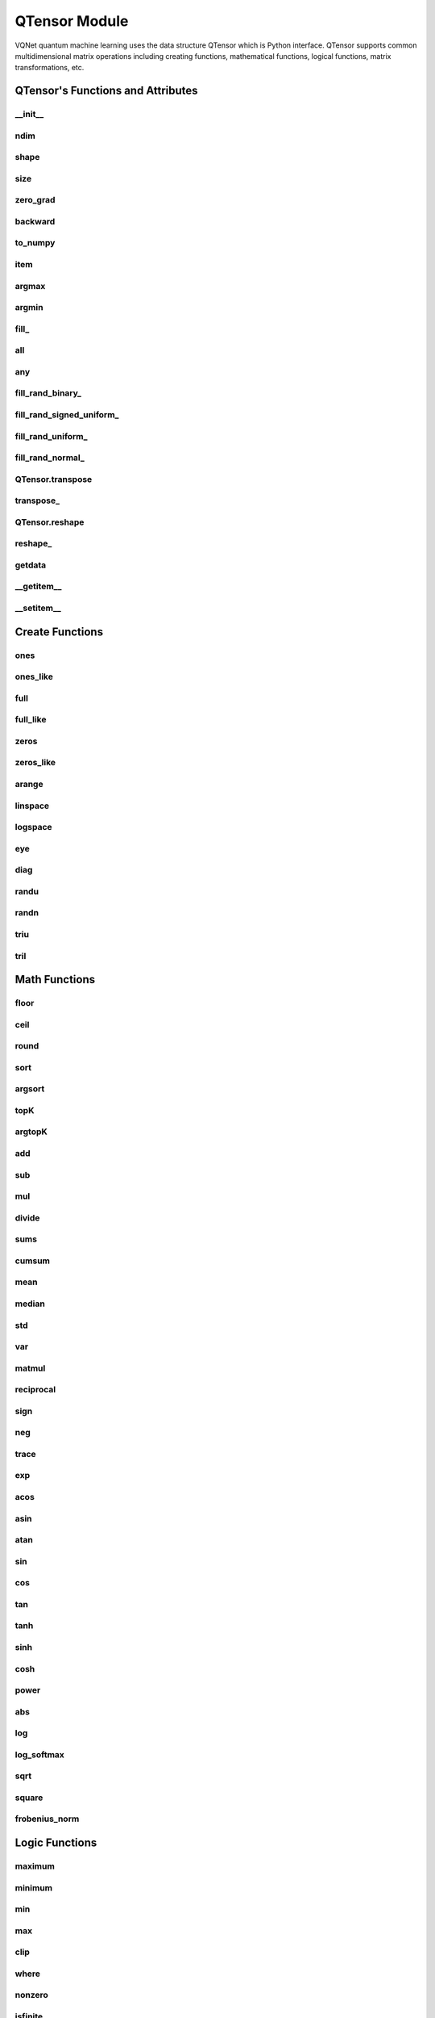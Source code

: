 QTensor Module
==============

VQNet quantum machine learning uses the data structure QTensor which is Python interface. QTensor supports common multidimensional matrix operations including creating functions, mathematical functions, logical functions, matrix transformations, etc.




QTensor's Functions and Attributes
----------------------------------


__init__
^^^^^^^^^^^^^^^^^^^^^^^^^^^^^

.. py:method:: QTensor.__init__(data, requires_grad=False, nodes=None, device=0)

    Wrapper of data structure with dynamic computational graph construction
    and automatic differentiation.

    :param data: _core.Tensor or numpy array which represents a QTensor
    :param requires_grad: should tensor's gradient be tracked, defaults to False
    :param nodes: list of successors in the computational graph, defaults to None
    :param device: current device to save QTensor ,default = 0
    :return: output QTensor

    .. note::
            QTensor only accepts float number as input. It supports at most 7 significant digits.

    Example::

        from pyvqnet.tensor import tensor
        from pyvqnet.tensor import QTensor
        import numpy as np
        from pyvqnet._core import Tensor as CoreTensor
        t1 = QTensor(np.ones([2,3]))
        t2 = QTensor(CoreTensor.ones([2,3]))
        t3 =  QTensor([2,3,4,5])
        t4 =  QTensor([[[2,3,4,5],[2,3,4,5]]])
        print(t1)

        # [
        # [1.0000000, 1.0000000, 1.0000000],
        # [1.0000000, 1.0000000, 1.0000000]
        # ]

        print(t2)

        # [
        # [1.0000000, 1.0000000, 1.0000000],
        # [1.0000000, 1.0000000, 1.0000000]
        # ]

        print(t3)

        #[2.0000000, 3.0000000, 4.0000000, 5.0000000]

        print(t4)

        # [
        # [[2.0000000, 3.0000000, 4.0000000, 5.0000000],
        #  [2.0000000, 3.0000000, 4.0000000, 5.0000000]]
        # ]

ndim
^^^^^^^^^^^^^^^^^^^^^^^^^^^^^

.. py:method:: QTensor.ndim

    Return number of dimensions

    :return: number of dimensions

    Example::

        from pyvqnet.tensor import tensor
        from pyvqnet.tensor import QTensor

        a = QTensor([2, 3, 4, 5], requires_grad=True)
        print(a.ndim)

        # 1

shape
^^^^^^^^^^^^^^^^^^^^^^^^^^^^^

.. py:method:: QTensor.shape

    Return the shape of the QTensor.

    :return: value of shape

    Example::

        from pyvqnet.tensor import tensor
        from pyvqnet.tensor import QTensor

        a = QTensor([2, 3, 4, 5], requires_grad=True)
        print(a.shape)

        # [4]

size
^^^^^^^^^^^^^^^^^^^^^^^^^^^^^

.. py:method:: QTensor.size

    Return the number of elements in the QTensor.

    :return: number of elements

    Example::

        from pyvqnet.tensor import tensor
        from pyvqnet.tensor import QTensor

        a = QTensor([2, 3, 4, 5], requires_grad=True)
        print(a.size)

        # 4

zero_grad
^^^^^^^^^^^^^^^^^^^^^^^^^^^^^

.. py:method:: QTensor.zero_grad()

    Sets gradient to zero. Will be used by optimizer in the optimization process.

    :return: None

    Example::

        from pyvqnet.tensor import tensor
        from pyvqnet.tensor import QTensor
        t3  =  QTensor([2,3,4,5],requires_grad = True)
        t3.zero_grad()
        print(t3.grad)

        # [0.0000000, 0.0000000, 0.0000000, 0.0000000]


backward
^^^^^^^^^^^^^^^^^^^^^^^^^^^^^

.. py:method:: QTensor.backward(grad=None)

    Computes the gradient of current QTensor .

    :return: None

    Example::

        from pyvqnet.tensor import tensor
        from pyvqnet.tensor import QTensor

        target = QTensor([[0, 0, 1, 0, 0, 0, 0, 0, 0, 0]], requires_grad=True)
        y = 2*target + 3
        y.backward()
        print(target.grad)
        # [
        # [2.0000000, 2.0000000, 2.0000000, 2.0000000, 2.0000000, 2.0000000, 2.0000000, 2.0000000, 2.0000000, 2.0000000]
        # ]

to_numpy
^^^^^^^^^^^^^^^^^^^^^^^^^^^^^

.. py:method:: QTensor.to_numpy()

    Copy self data to a new numpy.array.

    :return: a new numpy.array contains QTensor data

    Example::

        from pyvqnet.tensor import tensor
        from pyvqnet.tensor import QTensor
        t3  =  QTensor([2,3,4,5],requires_grad = True)
        t4 = t3.to_numpy()
        print(t4)

        # [2. 3. 4. 5.]

item
^^^^^^^^^^^^^^^^^^^^^^^^^^^^^

.. py:method:: QTensor.item()

        Return the only element from in the QTensor.Raises 'RuntimeError' if QTensor has more than 1 element.

        :return: only data of this object

        Example::

            from pyvqnet.tensor import tensor
            from pyvqnet.tensor import QTensor

            t = tensor.ones([1])
            print(t.item())

            # 1.0

argmax
^^^^^^^^^^^^^^^^^^^^^^^^^^^^^

.. py:method:: QTensor.argmax(*kargs)

    Return the indices of the maximum value of all elements in the input QTensor,or
    Return the indices of the maximum values of a QTensor across a dimension.

    :param dim: dim ([int]]) – the dimension to reduce,only accepts single axis. if dim == None, returns the indices of the maximum value of all elements in the input tensor.The valid dim range is [-R, R), where R is input's ndim. when dim < 0, it works the same way as dim + R.
    :param keepdims:  whether the output QTensor has dim retained or not.

    :return: the indices of the maximum value in the input QTensor.

    Example::

        from pyvqnet.tensor import tensor
        from pyvqnet.tensor import QTensor
        a = QTensor([[1.3398, 0.2663, -0.2686, 0.2450],
                    [-0.7401, -0.8805, -0.3402, -1.1936],
                    [0.4907, -1.3948, -1.0691, -0.3132],
                    [-1.6092, 0.5419, -0.2993, 0.3195]])
        flag = a.argmax()
        print(flag)

        # [0.0000000]

        flag_0 = a.argmax([0], True)
        print(flag_0)

        # [
        # [0.0000000, 3.0000000, 0.0000000, 3.0000000]
        # ]

        flag_1 = a.argmax([1], True)
        print(flag_1)

        # [
        # [0.0000000],
        # [2.0000000],
        # [0.0000000],
        # [1.0000000]
        # ]

argmin
^^^^^^^^^^^^^^^^^^^^^^^^^^^^^

.. py:method:: QTensor.argmin(*kargs)

    Return the indices of the minimum  value of all elements in the input QTensor,or
    Return the indices of the minimum  values of a QTensor across a dimension.

    :param dim: dim ([int]]) – the dimension to reduce,only accepts single axis. if dim == None, returns the indices of the minimum value of all elements in the input tensor.The valid dim range is [-R, R), where R is input's ndim. when dim < 0, it works the same way as dim + R.
    :param keepdims:  whether the output QTensor has dim retained or not.

    :return: the indices of the minimum  value in the input QTensor.

    Example::

        from pyvqnet.tensor import tensor
        from pyvqnet.tensor import QTensor
        a = QTensor([[1.3398, 0.2663, -0.2686, 0.2450],
                    [-0.7401, -0.8805, -0.3402, -1.1936],
                    [0.4907, -1.3948, -1.0691, -0.3132],
                    [-1.6092, 0.5419, -0.2993, 0.3195]])
        flag = a.argmin()
        print(flag)

        # [12.0000000]

        flag_0 = a.argmin([0], True)
        print(flag_0)

        # [
        # [3.0000000, 2.0000000, 2.0000000, 1.0000000]
        # ]

        flag_1 = a.argmin([1], False)
        print(flag_1)

        # [2.0000000, 3.0000000, 1.0000000, 0.0000000]

fill\_
^^^^^^^^^^^^^^^^^^^^^^^^^^^^^

.. py:method:: QTensor.fill_(v)

        Fill the QTensor with the specified value inplace.

        :param v: a scalar value
        :return: None

        Example::

            from pyvqnet.tensor import tensor
            from pyvqnet.tensor import QTensor
            shape = [2, 3]
            value = 42
            t = tensor.zeros(shape)
            t.fill_(value)
            print(t)

            # [
            # [42.0000000, 42.0000000, 42.0000000],
            # [42.0000000, 42.0000000, 42.0000000]
            # ]

all
^^^^^^^^^^^^^^^^^^^^^^^^^^^^^

.. py:method:: QTensor.all()

        Return True, if all QTensor value is non-zero.

        :return: True,if all QTensor value is non-zero.

        Example::

            from pyvqnet.tensor import tensor
            from pyvqnet.tensor import QTensor
            shape = [2, 3]
            t = tensor.zeros(shape)
            t.fill_(1.0)
            flag = t.all()
            print(flag)

            # True

any
^^^^^^^^^^^^^^^^^^^^^^^^^^^^^

.. py:method:: QTensor.any()

        Return True,if any QTensor value is non-zero.

        :return: True,if any QTensor value is non-zero.

        Example::

            from pyvqnet.tensor import tensor
            from pyvqnet.tensor import QTensor

            shape = [2, 3]
            t = tensor.ones(shape)
            t.fill_(1.0)
            flag = t.any()
            print(flag)

            # True

fill_rand_binary\_
^^^^^^^^^^^^^^^^^^^^^^^^^^^^^

.. py:method:: QTensor.fill_rand_binary_(v=0.5)

    Fills a QTensor with values randomly sampled from a binomial distribution.

    If the data generated randomly after binomial distribution is greater than Binarization threshold,then the number of corresponding positions of the QTensor is set to 1, otherwise 0.

    :param v: Binarization threshold
    :return: None

    Example::

        from pyvqnet.tensor import tensor
        from pyvqnet.tensor import QTensor
        import numpy as np
        a = np.arange(6).reshape(2, 3).astype(np.float32)
        t = QTensor(a)
        t.fill_rand_binary_(2)
        print(t)

        # [
        # [1.0000000, 1.0000000, 1.0000000],
        # [1.0000000, 1.0000000, 1.0000000]
        # ]

fill_rand_signed_uniform\_
^^^^^^^^^^^^^^^^^^^^^^^^^^^^^

.. py:method:: QTensor.fill_rand_signed_uniform_(v=1)

    Fills a QTensor with values randomly sampled from a signed uniform distribution.

    Scale factor of the values generated by the signed uniform distribution.

    :param v: a scalar value
    :return: None

    Example::

        from pyvqnet.tensor import tensor
        from pyvqnet.tensor import QTensor
        import numpy as np
        a = np.arange(6).reshape(2, 3).astype(np.float32)
        t = QTensor(a)
        value = 42

        t.fill_rand_signed_uniform_(value)
        print(t)

        # [
        # [12.8852444, 4.4327269, 4.8489408],
        # [-24.3309803, 26.8036957, 39.4903450]
        # ]

fill_rand_uniform\_
^^^^^^^^^^^^^^^^^^^^^^^^^^^^^

.. py:method:: QTensor.fill_rand_uniform_(v=1)

    Fills a QTensor with values randomly sampled from a uniform distribution

    Scale factor of the values generated by the uniform distribution.

    :param v: a scalar value
    :return: None

    Example::

        from pyvqnet.tensor import tensor
        from pyvqnet.tensor import QTensor
        import numpy as np
        a = np.arange(6).reshape(2, 3).astype(np.float32)
        t = QTensor(a)
        value = 42
        t.fill_rand_uniform_(value)
        print(t)

        # [
        # [20.0404720, 14.4064417, 40.2955666],
        # [5.5692234, 26.2520485, 35.3326073]
        # ]

fill_rand_normal\_
^^^^^^^^^^^^^^^^^^^^^^^^^^^^^

.. py:method:: QTensor.fill_rand_normal_(m=0, s=1, fast_math=True)

        Fills a QTensor with values randomly sampled from a normal distribution
        Mean of the normal distribution. Standard deviation of the normal distribution.
        Whether to use or not the fast math mode.

        :param m: mean of the normal distribution
        :param s: standard deviation of the normal distribution
        :param fast_math: True if use fast-math
        :return: None

        Example::

            from pyvqnet.tensor import tensor
            from pyvqnet.tensor import QTensor
            import numpy as np
            a = np.arange(6).reshape(2, 3).astype(np.float32)
            t = QTensor(a)
            t.fill_rand_normal_(2, 10, True)
            print(t)

            # [
            # [-10.4446531    4.9158096   2.9204607],
            # [ -7.2682705   8.1267328    6.2758742 ],
            # ]


QTensor.transpose
^^^^^^^^^^^^^^^^^^^^^^^^^^^^^

.. py:method:: QTensor.transpose(new_dims=None)

    Reverse or permute the axes of an array.if new_dims = None, revsers the dim.

    :param new_dims: the new order of the dimensions (list of integers).
    :return:  result QTensor.

    Example::

        from pyvqnet.tensor import tensor
        from pyvqnet.tensor import QTensor
        import numpy as np
        R, C = 3, 4
        a = np.arange(R * C).reshape([2, 2, 3]).astype(np.float32)
        t = QTensor(a)
        rlt = t.transpose([2,0,1])
        print(rlt)
        # [
        # [[0.0000000, 3.0000000],
        #  [6.0000000, 9.0000000]],
        # [[1.0000000, 4.0000000],
        #  [7.0000000, 10.0000000]],
        # [[2.0000000, 5.0000000],
        #  [8.0000000, 11.0000000]]
        # ]

transpose\_
^^^^^^^^^^^^^^^^^^^^^^^^^^^^^

.. py:method:: QTensor.transpose_(new_dims=None)

    Reverse or permute the axes of an array inplace.if new_dims = None, revsers the dim.

    :param new_dims: the new order of the dimensions (list of integers).
    :return: None.

    Example::

        from pyvqnet.tensor import tensor
        from pyvqnet.tensor import QTensor
        import numpy as np
        R, C = 3, 4
        a = np.arange(R * C).reshape([2, 2, 3]).astype(np.float32)
        t = QTensor(a)
        t.transpose_([2, 0, 1])
        print(t)

        # [
        # [[0.0000000, 3.0000000],
        #  [6.0000000, 9.0000000]],
        # [[1.0000000, 4.0000000],
        #  [7.0000000, 10.0000000]],
        # [[2.0000000, 5.0000000],
        #  [8.0000000, 11.0000000]]
        # ]

QTensor.reshape
^^^^^^^^^^^^^^^^^^^^^^^^^^^^^

.. py:method:: QTensor.reshape(new_shape)

    Change the tensor’s shape ,return a new QTensor.

    :param new_shape: the new shape (list of integers)
    :return: a new QTensor

    Example::

        from pyvqnet.tensor import tensor
        from pyvqnet.tensor import QTensor
        import numpy as np
        R, C = 3, 4
        a = np.arange(R * C).reshape(R, C).astype(np.float32)
        t = QTensor(a)
        reshape_t = t.reshape([C, R])
        print(reshape_t)
        # [
        # [0.0000000, 1.0000000, 2.0000000],
        # [3.0000000, 4.0000000, 5.0000000],
        # [6.0000000, 7.0000000, 8.0000000],
        # [9.0000000, 10.0000000, 11.0000000]
        # ]

reshape\_
^^^^^^^^^^^^^^^^^^^^^^^^^^^^^

.. py:method:: QTensor.reshape_(new_shape)

        Change the current object's shape.

        :param new_shape: the new shape (list of integers)
        :return: None

        Example::

            from pyvqnet.tensor import tensor
            from pyvqnet.tensor import QTensor
            import numpy as np
            R, C = 3, 4
            a = np.arange(R * C).reshape(R, C).astype(np.float32)
            t = QTensor(a)
            t.reshape_([C, R])
            print(t)

            # [
            # [0.0000000, 1.0000000, 2.0000000],
            # [3.0000000, 4.0000000, 5.0000000],
            # [6.0000000, 7.0000000, 8.0000000],
            # [9.0000000, 10.0000000, 11.0000000]
            # ]

getdata
^^^^^^^^^^^^^^^^^^^^^^^^^^^^^

.. py:method:: QTensor.getdata()

        Get the QTensor's data as a NumPy array.

        :return: a NumPy array

        Example::


            from pyvqnet.tensor import tensor
            from pyvqnet.tensor import QTensor

            t = tensor.ones([3, 4])
            a = t.getdata()
            print(a)

            # [[1. 1. 1. 1.]
            #  [1. 1. 1. 1.]
            #  [1. 1. 1. 1.]]

__getitem__
^^^^^^^^^^^^^^^^^^^^^^^^^^^^^

.. py:method:: QTensor.__getitem__()

        Slicing indexing of QTensor is supported, or using QTensor as advanced index access input. A new QTensor will be returned.

        The parameters start, stop, and step can be separated by a colon,such as start:stop:step, where start, stop, and step can be default

        As a 1-D QTensor,indexing or slicing can only be done on a single axis.

        As a 2-D QTensor and a multidimensional QTensor,indexing or slicing can be done on multiple axes.

        If you use QTensor as an index for advanced indexing, see numpy for `advanced indexing <https://docs.scipy.org/doc/numpy-1.10.1/reference/arrays.indexing.html>`_ .

        If your QTensor as an index is the result of a logical operation, then you do a Boolean index.

        .. note:: We use an index form like a[3,4,1],but the form a[3][4][1] is not supported.And ``Ellipsis`` is also not supported.

        :param item: A integer or QTensor as an index.

        :return: A new QTensor.

        Example::

            from pyvqnet.tensor import tensor, QTensor
            aaa = tensor.arange(1, 61)
            aaa.reshape_([4, 5, 3])
            print(aaa[0:2, 3, :2])
            # [
            # [10.0000000, 11.0000000],
            #  [25.0000000, 26.0000000]
            # ]
            print(aaa[3, 4, 1])
            #[59.0000000]
            print(aaa[:, 2, :])
            # [
            # [7.0000000, 8.0000000, 9.0000000],
            #  [22.0000000, 23.0000000, 24.0000000],
            #  [37.0000000, 38.0000000, 39.0000000],
            #  [52.0000000, 53.0000000, 54.0000000]
            # ]
            print(aaa[2])
            # [
            # [31.0000000, 32.0000000, 33.0000000],
            #  [34.0000000, 35.0000000, 36.0000000],
            #  [37.0000000, 38.0000000, 39.0000000],
            #  [40.0000000, 41.0000000, 42.0000000],
            #  [43.0000000, 44.0000000, 45.0000000]
            # ]
            print(aaa[0:2, ::3, 2:])
            # [
            # [[3.0000000],
            #  [12.0000000]],
            # [[18.0000000],
            #  [27.0000000]]
            # ]
            a = tensor.ones([2, 2])
            b = QTensor([[1, 1], [0, 1]])
            b = b > 0
            c = a[b]
            print(c)
            #[1.0000000, 1.0000000, 1.0000000]
            tt = tensor.arange(1, 56 * 2 * 4 * 4 + 1).reshape([2, 8, 4, 7, 4])
            tt.requires_grad = True
            index_sample1 = tensor.arange(0, 3).reshape([3, 1])
            index_sample2 = QTensor([0, 1, 0, 2, 3, 2, 2, 3, 3]).reshape([3, 3])
            gg = tt[:, index_sample1, 3:, index_sample2, 2:]
            print(gg)
            # [
            # [[[[87.0000000, 88.0000000]],
            # [[983.0000000, 984.0000000]]],
            # [[[91.0000000, 92.0000000]],
            # [[987.0000000, 988.0000000]]],
            # [[[87.0000000, 88.0000000]],
            # [[983.0000000, 984.0000000]]]],
            # [[[[207.0000000, 208.0000000]],
            # [[1103.0000000, 1104.0000000]]],
            # [[[211.0000000, 212.0000000]],
            # [[1107.0000000, 1108.0000000]]],
            # [[[207.0000000, 208.0000000]],
            # [[1103.0000000, 1104.0000000]]]],
            # [[[[319.0000000, 320.0000000]],
            # [[1215.0000000, 1216.0000000]]],
            # [[[323.0000000, 324.0000000]],
            # [[1219.0000000, 1220.0000000]]],
            # [[[323.0000000, 324.0000000]],
            # [[1219.0000000, 1220.0000000]]]]
            # ]

__setitem__
^^^^^^^^^^^^^^^^^^^^^^^^^^^^^

.. py:method:: QTensor.__setitem__()

    Slicing indexing of QTensor is supported, or using QTensor as advanced index access input. A new QTensor will be returned.

    The parameters start, stop, and step can be separated by a colon,such as start:stop:step, where start, stop, and step can be default

    As a 1-D QTensor,indexing or slicing can only be done on a single axis.

    As a 2-D QTensor and a multidimensional QTensor,indexing or slicing can be done on multiple axes.

    If you use QTensor as an index for advanced indexing, see numpy for `advanced indexing <https://docs.scipy.org/doc/numpy-1.10.1/reference/arrays.indexing.html>`_ .

    If your QTensor as an index is the result of a logical operation, then you do a Boolean index.

    .. note:: We use an index form like a[3,4,1],but the form a[3][4][1] is not supported.And ``Ellipsis`` is also not supported.

    :param item: A integer or QTensor as an index

    :return: None


    Example::

        from pyvqnet.tensor import tensor
        aaa = tensor.arange(1, 61)
        aaa.reshape_([4, 5, 3])
        vqnet_a2 = aaa[3, 4, 1]
        aaa[3, 4, 1] = tensor.arange(10001,
                                        10001 + vqnet_a2.size).reshape(vqnet_a2.shape)
        print(aaa)
        # [
        # [[1.0000000, 2.0000000, 3.0000000],
        #  [4.0000000, 5.0000000, 6.0000000],
        #  [7.0000000, 8.0000000, 9.0000000],
        #  [10.0000000, 11.0000000, 12.0000000],
        #  [13.0000000, 14.0000000, 15.0000000]],
        # [[16.0000000, 17.0000000, 18.0000000],
        #  [19.0000000, 20.0000000, 21.0000000],
        #  [22.0000000, 23.0000000, 24.0000000],
        #  [25.0000000, 26.0000000, 27.0000000],
        #  [28.0000000, 29.0000000, 30.0000000]],
        # [[31.0000000, 32.0000000, 33.0000000],
        #  [34.0000000, 35.0000000, 36.0000000],
        #  [37.0000000, 38.0000000, 39.0000000],
        #  [40.0000000, 41.0000000, 42.0000000],
        #  [43.0000000, 44.0000000, 45.0000000]],
        # [[46.0000000, 47.0000000, 48.0000000],
        #  [49.0000000, 50.0000000, 51.0000000],
        #  [52.0000000, 53.0000000, 54.0000000],
        #  [55.0000000, 56.0000000, 57.0000000],
        #  [58.0000000, 10001.0000000, 60.0000000]]
        # ]
        aaa = tensor.arange(1, 61)
        aaa.reshape_([4, 5, 3])
        vqnet_a3 = aaa[:, 2, :]
        aaa[:, 2, :] = tensor.arange(10001,
                                        10001 + vqnet_a3.size).reshape(vqnet_a3.shape)
        print(aaa)
        # [
        # [[1.0000000, 2.0000000, 3.0000000],
        #  [4.0000000, 5.0000000, 6.0000000],
        #  [10001.0000000, 10002.0000000, 10003.0000000],
        #  [10.0000000, 11.0000000, 12.0000000],
        #  [13.0000000, 14.0000000, 15.0000000]],
        # [[16.0000000, 17.0000000, 18.0000000],
        #  [19.0000000, 20.0000000, 21.0000000],
        #  [10004.0000000, 10005.0000000, 10006.0000000],
        #  [25.0000000, 26.0000000, 27.0000000],
        #  [28.0000000, 29.0000000, 30.0000000]],
        # [[31.0000000, 32.0000000, 33.0000000],
        #  [34.0000000, 35.0000000, 36.0000000],
        #  [10007.0000000, 10008.0000000, 10009.0000000],
        #  [40.0000000, 41.0000000, 42.0000000],
        #  [43.0000000, 44.0000000, 45.0000000]],
        # [[46.0000000, 47.0000000, 48.0000000],
        #  [49.0000000, 50.0000000, 51.0000000],
        #  [10010.0000000, 10011.0000000, 10012.0000000],
        #  [55.0000000, 56.0000000, 57.0000000],
        #  [58.0000000, 59.0000000, 60.0000000]]
        # ]
        aaa = tensor.arange(1, 61)
        aaa.reshape_([4, 5, 3])
        vqnet_a4 = aaa[2, :]
        aaa[2, :] = tensor.arange(10001,
                                    10001 + vqnet_a4.size).reshape(vqnet_a4.shape)
        print(aaa)
        # [
        # [[1.0000000, 2.0000000, 3.0000000],
        #  [4.0000000, 5.0000000, 6.0000000],
        #  [7.0000000, 8.0000000, 9.0000000],
        #  [10.0000000, 11.0000000, 12.0000000],
        #  [13.0000000, 14.0000000, 15.0000000]],
        # [[16.0000000, 17.0000000, 18.0000000],
        #  [19.0000000, 20.0000000, 21.0000000],
        #  [22.0000000, 23.0000000, 24.0000000],
        #  [25.0000000, 26.0000000, 27.0000000],
        #  [28.0000000, 29.0000000, 30.0000000]],
        # [[10001.0000000, 10002.0000000, 10003.0000000],
        #  [10004.0000000, 10005.0000000, 10006.0000000],
        #  [10007.0000000, 10008.0000000, 10009.0000000],
        #  [10010.0000000, 10011.0000000, 10012.0000000],
        #  [10013.0000000, 10014.0000000, 10015.0000000]],
        # [[46.0000000, 47.0000000, 48.0000000],
        #  [49.0000000, 50.0000000, 51.0000000],
        #  [52.0000000, 53.0000000, 54.0000000],
        #  [55.0000000, 56.0000000, 57.0000000],
        #  [58.0000000, 59.0000000, 60.0000000]]
        # ]
        aaa = tensor.arange(1, 61)
        aaa.reshape_([4, 5, 3])
        vqnet_a5 = aaa[0:2, ::2, 1:2]
        aaa[0:2, ::2,
            1:2] = tensor.arange(10001,
                                    10001 + vqnet_a5.size).reshape(vqnet_a5.shape)
        print(aaa)
        # [
        # [[1.0000000, 10001.0000000, 3.0000000],
        #  [4.0000000, 5.0000000, 6.0000000],
        #  [7.0000000, 10002.0000000, 9.0000000],
        #  [10.0000000, 11.0000000, 12.0000000],
        #  [13.0000000, 10003.0000000, 15.0000000]],
        # [[16.0000000, 10004.0000000, 18.0000000],
        #  [19.0000000, 20.0000000, 21.0000000],
        #  [22.0000000, 10005.0000000, 24.0000000],
        #  [25.0000000, 26.0000000, 27.0000000],
        #  [28.0000000, 10006.0000000, 30.0000000]],
        # [[31.0000000, 32.0000000, 33.0000000],
        #  [34.0000000, 35.0000000, 36.0000000],
        #  [37.0000000, 38.0000000, 39.0000000],
        #  [40.0000000, 41.0000000, 42.0000000],
        #  [43.0000000, 44.0000000, 45.0000000]],
        # [[46.0000000, 47.0000000, 48.0000000],
        #  [49.0000000, 50.0000000, 51.0000000],
        #  [52.0000000, 53.0000000, 54.0000000],
        #  [55.0000000, 56.0000000, 57.0000000],
        #  [58.0000000, 59.0000000, 60.0000000]]
        # ]
        a = tensor.ones([2, 2])
        b = tensor.QTensor([[1, 1], [0, 1]])
        b = b > 0
        x = tensor.QTensor([1001, 2001, 3001])

        a[b] = x
        print(a)
        # [
        # [1001.0000000, 2001.0000000],
        #  [1.0000000, 3001.0000000]
        # ]


Create Functions
-----------------------------


ones
^^^^^^^^^^^^^^^^^^^^^^^^^^^^^

.. py:function:: pyvqnet.tensor.ones(shape,device=0)

    Return one-tensor with the input shape.

    :param shape: input shape
    :param device: stored in which device，default 0 , CPU.

    :return: output QTensor with the input shape.

    Example::

        from pyvqnet.tensor import tensor
        from pyvqnet.tensor import QTensor
        x = tensor.ones([2,3])
        print(x)

        # [
        # [1.0000000, 1.0000000, 1.0000000],
        # [1.0000000, 1.0000000, 1.0000000]
        # ]

ones_like
^^^^^^^^^^^^^^^^^^^^^^^^^^^^^

.. py:function:: pyvqnet.tensor.ones_like(t: pyvqnet.tensor.QTensor)

    Return one-tensor with the same shape as the input QTensor.

    :param t: input QTensor
    :return:  output QTensor


    Example::

        from pyvqnet.tensor import tensor
        from pyvqnet.tensor import QTensor
        t = QTensor([1, 2, 3])
        x = tensor.ones_like(t)
        print(x)

        # [1.0000000, 1.0000000, 1.0000000]

full
^^^^^^^^^^^^^^^^^^^^^^^^^^^^^

.. py:function:: pyvqnet.tensor.full(shape, value, device=0)

    Create a QTensor of the specified shape and fill it with value.

    :param shape: shape of the QTensor to create
    :param device: device to use,default = 0 ,use cpu device.
    :param value: value to fill the QTensor with
    :return: output QTensor

    Example::

        from pyvqnet.tensor import tensor
        from pyvqnet.tensor import QTensor
        shape = [2, 3]
        value = 42
        t = tensor.full(shape, value)
        print(t)
        # [
        # [42.0000000, 42.0000000, 42.0000000],
        # [42.0000000, 42.0000000, 42.0000000]
        # ]

full_like
^^^^^^^^^^^^^^^^^^^^^^^^^^^^^

.. py:function:: pyvqnet.tensor.full_like(t, value,)

    Create a QTensor of the specified shape and fill it with value.

    :param t:  input Qtensor
    :param value: value to fill the QTensor with.
    :return: output QTensor

    Example::

        from pyvqnet.tensor import tensor
        from pyvqnet.tensor import QTensor
        a = tensor.randu([3,5])
        value = 42
        t = tensor.full_like(a, value)
        print(t)
        # [
        # [42.0000000, 42.0000000, 42.0000000, 42.0000000, 42.0000000],
        # [42.0000000, 42.0000000, 42.0000000, 42.0000000, 42.0000000],
        # [42.0000000, 42.0000000, 42.0000000, 42.0000000, 42.0000000]
        # ]

zeros
^^^^^^^^^^^^^^^^^^^^^^^^^^^^^

.. py:function:: pyvqnet.tensor.zeros(shape，device =0)

    Return zero-tensor of the input shape.

    :param shape: shape of tensor
    :param device: device to use,default = 0 ,use cpu device
    :return:  output QTensor

    Example::

        from pyvqnet.tensor import tensor
        from pyvqnet.tensor import QTensor
        t = tensor.zeros([2, 3, 4])
        print(t)
        # [
        # [[0.0000000, 0.0000000, 0.0000000, 0.0000000],
        #  [0.0000000, 0.0000000, 0.0000000, 0.0000000],
        #  [0.0000000, 0.0000000, 0.0000000, 0.0000000]],
        # [[0.0000000, 0.0000000, 0.0000000, 0.0000000],
        #  [0.0000000, 0.0000000, 0.0000000, 0.0000000],
        #  [0.0000000, 0.0000000, 0.0000000, 0.0000000]]
        # ]


zeros_like
^^^^^^^^^^^^^^^^^^^^^^^^^^^^^

.. py:function:: pyvqnet.tensor.zeros_like(t: pyvqnet.tensor.QTensor)

    Return zero-tensor with the same shape as the input QTensor.

    :param t: input QTensor
    :return:  output QTensor

    Example::

        from pyvqnet.tensor import tensor
        from pyvqnet.tensor import QTensor
        t = QTensor([1, 2, 3])
        x = tensor.zeros_like(t)
        print(x)

        # [0.0000000, 0.0000000, 0.0000000]

arange
^^^^^^^^^^^^^^^^^^^^^^^^^^^^^

.. py:function:: pyvqnet.tensor.arange(start, end, step=1, device=0,requires_grad=False)

    Create a 1D QTensor with evenly spaced values within a given interval.

    :param start: start of interval
    :param end: end of interval
    :param step: spacing between values
    :param device: device to use,default = 0 ,use cpu device
    :param requires_grad: should tensor’s gradient be tracked, defaults to False
    :return: output QTensor

    Example::

        from pyvqnet.tensor import tensor
        from pyvqnet.tensor import QTensor
        t = tensor.arange(2, 30,4)
        print(t)

        # [ 2.0000000,  6.0000000, 10.0000000, 14.0000000, 18.0000000, 22.0000000, 26.0000000]

linspace
^^^^^^^^^^^^^^^^^^^^^^^^^^^^^

.. py:function:: pyvqnet.tensor.linspace(start, end, num, device=0, requires_grad= False)

    Create a 1D QTensor with evenly spaced values within a given interval.

    :param start: starting value
    :param end: end value
    :param nums: number of samples to generate
    :param device: device to use,default = 0 ,use cpu device
    :param requires_grad: should tensor’s gradient be tracked, defaults to False
    :return: output QTensor

    Example::

        from pyvqnet.tensor import tensor
        from pyvqnet.tensor import QTensor
        start, stop, steps = -2.5, 10, 10
        t = tensor.linspace(start, stop, steps)
        print(t)
        #[-2.5000000, -1.1111112, 0.2777777, 1.6666665, 3.0555553, 4.4444442, 5.8333330, 7.2222219, 8.6111107, 10.0000000]

logspace
^^^^^^^^^^^^^^^^^^^^^^^^^^^^^

.. py:function:: pyvqnet.tensor.logspace(start, end, num, base, device=0, requires_grad)

    Create a 1D QTensor with evenly spaced values on a log scale.

    :param start: ``base ** start`` is the starting value
    :param end: ``base ** end`` is the final value of the sequence
    :param nums: number of samples to generate
    :param base: the base of the log space
    :param device: device to use,default = 0 ,use cpu device
    :param requires_grad: should tensor’s gradient be tracked, defaults to False
    :return: output QTensor

    Example::

        from pyvqnet.tensor import tensor
        from pyvqnet.tensor import QTensor
        start, stop, num, base = 0.1, 1.0, 5, 10.0
        t = tensor.logspace(start, stop, num, base)
        print(t)

        # [1.2589254, 2.1134889, 3.5481336, 5.9566211, 10.0000000]

eye
^^^^^^^^^^^^^^^^^^^^^^^^^^^^^

.. py:function:: pyvqnet.tensor.eye(size, offset: int = 0, device=0)

    Create a size x size QTensor with ones on the diagonal and zeros
    elsewhere.

    :param size: size of the (square) QTensor to create
    :param offset: Index of the diagonal: 0 (the default) refers to the main diagonal, a positive value refers to an upper diagonal, and a negative value to a lower diagonal.
    :param device: device to use,default = 0 ,use cpu device
    :return: output QTensor

    Example::

        from pyvqnet.tensor import tensor
        from pyvqnet.tensor import QTensor
        size = 3
        t = tensor.eye(size)
        print(t)

        # [
        # [1.0000000, 0.0000000, 0.0000000],
        # [0.0000000, 1.0000000, 0.0000000],
        # [0.0000000, 0.0000000, 1.0000000]
        # ]

diag
^^^^^^^^^^^^^^^^^^^^^^^^^^^^^

.. py:function:: pyvqnet.tensor.diag(t, k: int = 0)

    Select diagonal elements or construct a diagonal QTensor.

    If input is 2-D QTensor,returns a new tensor which is the same as this one, except that
    elements other than those in the selected diagonal are set to zero.

    If v is a 1-D QTensor, return a 2-D QTensor with v on the k-th diagonal.

    :param t: input QTensor
    :param k: offset (0 for the main diagonal, positive for the nth
        diagonal above the main one, negative for the nth diagonal below the
        main one)
    :return: output QTensor

    Example::

        from pyvqnet.tensor import tensor
        from pyvqnet.tensor import QTensor
        import numpy as np
        a = np.arange(16).reshape(4, 4).astype(np.float32)
        t = QTensor(a)
        for k in range(-3, 4):
            u = tensor.diag(t,k=k)
            print(u)

        # [
        # [0.0000000, 0.0000000, 0.0000000, 0.0000000],
        # [0.0000000, 0.0000000, 0.0000000, 0.0000000],
        # [0.0000000, 0.0000000, 0.0000000, 0.0000000],
        # [12.0000000, 0.0000000, 0.0000000, 0.0000000]
        # ]

        # [
        # [0.0000000, 0.0000000, 0.0000000, 0.0000000],
        # [0.0000000, 0.0000000, 0.0000000, 0.0000000],
        # [8.0000000, 0.0000000, 0.0000000, 0.0000000],
        # [0.0000000, 13.0000000, 0.0000000, 0.0000000]
        # ]

        # [
        # [0.0000000, 0.0000000, 0.0000000, 0.0000000],
        # [4.0000000, 0.0000000, 0.0000000, 0.0000000],
        # [0.0000000, 9.0000000, 0.0000000, 0.0000000],
        # [0.0000000, 0.0000000, 14.0000000, 0.0000000]
        # ]

        # [
        # [0.0000000, 0.0000000, 0.0000000, 0.0000000],
        # [0.0000000, 5.0000000, 0.0000000, 0.0000000],
        # [0.0000000, 0.0000000, 10.0000000, 0.0000000],
        # [0.0000000, 0.0000000, 0.0000000, 15.0000000]
        # ]

        # [
        # [0.0000000, 1.0000000, 0.0000000, 0.0000000],
        # [0.0000000, 0.0000000, 6.0000000, 0.0000000],
        # [0.0000000, 0.0000000, 0.0000000, 11.0000000],
        # [0.0000000, 0.0000000, 0.0000000, 0.0000000]
        # ]

        # [
        # [0.0000000, 0.0000000, 2.0000000, 0.0000000],
        # [0.0000000, 0.0000000, 0.0000000, 7.0000000],
        # [0.0000000, 0.0000000, 0.0000000, 0.0000000],
        # [0.0000000, 0.0000000, 0.0000000, 0.0000000]
        # ]

        # [
        # [0.0000000, 0.0000000, 0.0000000, 3.0000000],
        # [0.0000000, 0.0000000, 0.0000000, 0.0000000],
        # [0.0000000, 0.0000000, 0.0000000, 0.0000000],
        # [0.0000000, 0.0000000, 0.0000000, 0.0000000]
        # ]

randu
^^^^^^^^^^^^^^^^^^^^^^^^^^^^^

.. py:function:: pyvqnet.tensor.randu(shape, device=0)

    Create a QTensor with uniformly distributed random values.

    :param shape: shape of the QTensor to create
    :param device: device to use,default = 0 ,use cpu device
    :return: output QTensor


    Example::

        from pyvqnet.tensor import tensor
        from pyvqnet.tensor import QTensor
        shape = [2, 3]
        t = tensor.randu(shape)
        print(t)

        # [
        # [0.0885886, 0.9570093, 0.8304565],
        # [0.6055251, 0.8721224, 0.1927866]
        # ]

randn
^^^^^^^^^^^^^^^^^^^^^^^^^^^^^

.. py:function:: pyvqnet.tensor.randn(shape, device=0)

    Create a QTensor with normally distributed random values.

    :param shape: shape of the QTensor to create
    :param device: device to use,default = 0 ,use cpu device.
    :return: output QTensor

    Example::

        from pyvqnet.tensor import tensor
        from pyvqnet.tensor import QTensor
        shape = [2, 3]
        t = tensor.randn(shape)
        print(t)

        # [
        # [-0.9529880, -0.4947567, -0.6399882],
        # [-0.6987777, -0.0089036, -0.5084590]
        # ]

triu
^^^^^^^^^^^^^^^^^^^^^^^^^^^^^

.. py:function:: pyvqnet.tensor.triu(t, diagonal=0)

    Returns the upper triangular matrix of input t, with the rest set to 0.

    :param t: input a QTensor
    :param diagonal: The Offset default =0. Main diagonal is 0, positive is offset up,and negative is offset down

    :return: output a QTensor

    Examples::

        from pyvqnet.tensor import tensor
        a = tensor.arange(1.0, 2 * 6 * 5 + 1.0).reshape([2, 6, 5])
        u = tensor.triu(a, 1)
        print(u)
        # [
        # [[0.0000000, 2.0000000, 3.0000000, 4.0000000, 5.0000000],
        #  [0.0000000, 0.0000000, 8.0000000, 9.0000000, 10.0000000],
        #  [0.0000000, 0.0000000, 0.0000000, 14.0000000, 15.0000000],
        #  [0.0000000, 0.0000000, 0.0000000, 0.0000000, 20.0000000],
        #  [0.0000000, 0.0000000, 0.0000000, 0.0000000, 0.0000000],
        #  [0.0000000, 0.0000000, 0.0000000, 0.0000000, 0.0000000]],
        # [[0.0000000, 32.0000000, 33.0000000, 34.0000000, 35.0000000],
        #  [0.0000000, 0.0000000, 38.0000000, 39.0000000, 40.0000000],
        #  [0.0000000, 0.0000000, 0.0000000, 44.0000000, 45.0000000],
        #  [0.0000000, 0.0000000, 0.0000000, 0.0000000, 50.0000000],
        #  [0.0000000, 0.0000000, 0.0000000, 0.0000000, 0.0000000],
        #  [0.0000000, 0.0000000, 0.0000000, 0.0000000, 0.0000000]]
        # ]

tril
^^^^^^^^^^^^^^^^^^^^^^^^^^^^^

.. py:function:: pyvqnet.tensor.tril(t, diagonal=0)

    Returns the lower triangular matrix of input t, with the rest set to 0.

    :param t: input a QTensor
    :param diagonal: The Offset default =0. Main diagonal is 0, positive is offset up,and negative is offset down

    :return: output a QTensor

    Examples::

        from pyvqnet.tensor import tensor
        a = tensor.arange(1.0, 2 * 6 * 5 + 1.0).reshape([12, 5])
        u = tensor.tril(a, 1)
        print(u)
        # [
        # [1.0000000, 2.0000000, 0.0000000, 0.0000000, 0.0000000],
        #  [6.0000000, 7.0000000, 8.0000000, 0.0000000, 0.0000000],
        #  [11.0000000, 12.0000000, 13.0000000, 14.0000000, 0.0000000],
        #  [16.0000000, 17.0000000, 18.0000000, 19.0000000, 20.0000000],
        #  [21.0000000, 22.0000000, 23.0000000, 24.0000000, 25.0000000],
        #  [26.0000000, 27.0000000, 28.0000000, 29.0000000, 30.0000000],
        #  [31.0000000, 32.0000000, 33.0000000, 34.0000000, 35.0000000],
        #  [36.0000000, 37.0000000, 38.0000000, 39.0000000, 40.0000000],
        #  [41.0000000, 42.0000000, 43.0000000, 44.0000000, 45.0000000],
        #  [46.0000000, 47.0000000, 48.0000000, 49.0000000, 50.0000000],
        #  [51.0000000, 52.0000000, 53.0000000, 54.0000000, 55.0000000],
        #  [56.0000000, 57.0000000, 58.0000000, 59.0000000, 60.0000000]
        # ]


Math Functions
-----------------------------


floor
^^^^^^^^^^^^^^^^^^^^^^^^^^^^^

.. py:function:: pyvqnet.tensor.floor(t)

    Return a new QTensor with the floor of the elements of input, the largest integer less than or equal to each element.

    :param t: input Qtensor
    :return: output QTensor

    Example::

        from pyvqnet.tensor import tensor
        from pyvqnet.tensor import QTensor
        t = tensor.arange(-2.0, 2.0, 0.25)
        u = tensor.floor(t)
        print(u)

        # [-2.0000000, -2.0000000, -2.0000000, -2.0000000, -1.0000000, -1.0000000, -1.0000000, -1.0000000, 0.0000000, 0.0000000, 0.0000000, 0.0000000, 1.0000000, 1.0000000, 1.0000000, 1.0000000]

ceil
^^^^^^^^^^^^^^^^^^^^^^^^^^^^^

.. py:function:: pyvqnet.tensor.ceil(t)

    Return a new QTensor with the ceil of the elements of input, the smallest integer greater than or equal to each element.

    :param t: input Qtensor
    :return: output QTensor

    Example::

        from pyvqnet.tensor import tensor
        from pyvqnet.tensor import QTensor

        t = tensor.arange(-2.0, 2.0, 0.25)
        u = tensor.ceil(t)
        print(u)

        # [-2.0000000, -1.0000000, -1.0000000, -1.0000000, -1.0000000, -0.0000000, -0.0000000, -0.0000000, 0.0000000, 1.0000000, 1.0000000, 1.0000000, 1.0000000, 2.0000000, 2.0000000, 2.0000000]

round
^^^^^^^^^^^^^^^^^^^^^^^^^^^^^

.. py:function:: pyvqnet.tensor.round(t)

    Round QTensor values to the nearest integer.

    :param t: input QTensor
    :return: output QTensor

    Example::

        from pyvqnet.tensor import tensor
        from pyvqnet.tensor import QTensor
        t = tensor.arange(-2.0, 2.0, 0.4)
        u = tensor.round(t)
        print(u)

        # [-2.0000000, -2.0000000, -1.0000000, -1.0000000, -0.0000000, -0.0000000, 0.0000000, 1.0000000, 1.0000000, 2.0000000]

sort
^^^^^^^^^^^^^^^^^^^^^^^^^^^^^

.. py:function:: pyvqnet.tensor.sort(t, axis: int, descending=False, stable=True)

    Sort QTensor along the axis

    :param t: input QTensor
    :param axis: sort axis
    :param descending: sort order if desc
    :param stable:  Whether to use stable sorting or not
    :return: output QTensor

    Example::

        from pyvqnet.tensor import tensor
        from pyvqnet.tensor import QTensor
        import numpy as np
        a = np.random.randint(10, size=24).reshape(3,8).astype(np.float32)
        A = QTensor(a)
        AA = tensor.sort(A,1,False)
        print(AA)

        # [
        # [0.0000000, 1.0000000, 2.0000000, 4.0000000, 6.0000000, 7.0000000, 8.0000000, 8.0000000],
        # [2.0000000, 5.0000000, 5.0000000, 8.0000000, 9.0000000, 9.0000000, 9.0000000, 9.0000000],
        # [1.0000000, 2.0000000, 5.0000000, 5.0000000, 5.0000000, 6.0000000, 7.0000000, 7.0000000]
        # ]

argsort
^^^^^^^^^^^^^^^^^^^^^^^^^^^^^

.. py:function:: pyvqnet.tensor.argsort(t, axis: int, descending=False, stable=True)

    Return an array of indices of the same shape as input that index data along the given axis in sorted order.

    :param t: input QTensor
    :param axis: sort axis
    :param descending: sort order if desc
    :param stable:  Whether to use stable sorting or not
    :return: output QTensor

    Example::

        from pyvqnet.tensor import tensor
        from pyvqnet.tensor import QTensor
        import numpy as np
        a = np.random.randint(10, size=24).reshape(3,8).astype(np.float32)
        A = QTensor(a)
        bb = tensor.argsort(A,1,False)
        print(bb)

        # [
        # [4.0000000, 0.0000000, 1.0000000, 7.0000000, 5.0000000, 3.0000000, 2.0000000, 6.0000000], 
        #  [3.0000000, 0.0000000, 7.0000000, 6.0000000, 2.0000000, 1.0000000, 4.0000000, 5.0000000],
        #  [4.0000000, 7.0000000, 5.0000000, 0.0000000, 2.0000000, 1.0000000, 3.0000000, 6.0000000]
        # ]

topK
^^^^^^^^^^^^^^^^^^^^^^^^^^^^^

.. py:function:: pyvqnet.tensor.topK(t, k, axis=-1, if_descent=True)

    Returns the k largest elements of the input tensor along the given axis.

    If if_descent is False，then return k smallest elements.

    :param t: input a QTensor
    :param k: numbers of largest elements or smallest elements
    :param axis: sort axis,default = -1，the last axis
    :param if_descent: sort order,defaults to True

    :return: A new QTensor

    Examples::

        from pyvqnet.tensor import tensor, QTensor
        x = QTensor([
            24., 13., 15., 4., 3., 8., 11., 3., 6., 15., 24., 13., 15., 3., 3., 8., 7.,
            3., 6., 11.
        ])
        x.reshape_([2, 5, 1, 2])
        x.requires_grad = True
        y = tensor.topK(x, 3, 1)
        print(y)
        # [
        # [[[24.0000000, 15.0000000]],
        # [[15.0000000, 13.0000000]],
        # [[11.0000000, 8.0000000]]],
        # [[[24.0000000, 13.0000000]],
        # [[15.0000000, 11.0000000]],
        # [[7.0000000, 8.0000000]]]
        # ]

argtopK
^^^^^^^^^^^^^^^^^^^^^^^^^^^^^

.. py:function:: pyvqnet.tensor.argtopK(t, k, axis=-1, if_descent=True)

    Return the index of the k largest elements along the given axis of the input tensor.

    If if_descent is False，then return the index of k smallest elements.

    :param t: input a QTensor
    :param k: numbers of largest elements or smallest elements
    :param axis: sort axis,default = -1，the last axis
    :param if_descent: sort order,defaults to True

    :return: A new QTensor

    Examples::

        from pyvqnet.tensor import tensor, QTensor
        x = QTensor([
            24., 13., 15., 4., 3., 8., 11., 3., 6., 15., 24., 13., 15., 3., 3., 8., 7.,
            3., 6., 11.
        ])
        x.reshape_([2, 5, 1, 2])
        x.requires_grad = True
        y = tensor.argtopK(x, 3, 1)
        print(y)
        # [
        # [[[0.0000000, 4.0000000]],
        # [[1.0000000, 0.0000000]],
        # [[3.0000000, 2.0000000]]],
        # [[[0.0000000, 0.0000000]],
        # [[1.0000000, 4.0000000]],
        # [[3.0000000, 2.0000000]]]
        # ]



add
^^^^^^^^^^^^^^^^^^^^^^^^^^^^^

.. py:function:: pyvqnet.tensor.add(t1: pyvqnet.tensor.QTensor, t2: pyvqnet.tensor.QTensor)

    Element-wise adds two QTensors .

    :param t1: first QTensor
    :param t2: second QTensor
    :return:  output QTensor

    Example::

        from pyvqnet.tensor import tensor
        from pyvqnet.tensor import QTensor
        t1 = QTensor([1, 2, 3])
        t2 = QTensor([4, 5, 6])
        x = tensor.add(t1, t2)
        print(x)

        # [5.0000000, 7.0000000, 9.0000000]

sub
^^^^^^^^^^^^^^^^^^^^^^^^^^^^^

.. py:function:: pyvqnet.tensor.sub(t1: pyvqnet.tensor.QTensor, t2: pyvqnet.tensor.QTensor)

    Element-wise subtracts two QTensors.


    :param t1: first QTensor
    :param t2: second QTensor
    :return:  output QTensor

    Example::

        from pyvqnet.tensor import tensor
        from pyvqnet.tensor import QTensor
        t1 = QTensor([1, 2, 3])
        t2 = QTensor([4, 5, 6])
        x = tensor.sub(t1, t2)
        print(x)

        # [-3.0000000, -3.0000000, -3.0000000]

mul
^^^^^^^^^^^^^^^^^^^^^^^^^^^^^

.. py:function:: pyvqnet.tensor.mul(t1: pyvqnet.tensor.QTensor, t2: pyvqnet.tensor.QTensor)

    Element-wise multiplies two QTensors.

    :param t1: first QTensor
    :param t2: second QTensor
    :return:  output QTensor


    Example::

        from pyvqnet.tensor import tensor
        from pyvqnet.tensor import QTensor
        t1 = QTensor([1, 2, 3])
        t2 = QTensor([4, 5, 6])
        x = tensor.mul(t1, t2)
        print(x)

        # [4.0000000, 10.0000000, 18.0000000]

divide
^^^^^^^^^^^^^^^^^^^^^^^^^^^^^

.. py:function:: pyvqnet.tensor.divide(t1: pyvqnet.tensor.QTensor, t2: pyvqnet.tensor.QTensor)

    Element-wise divides two QTensors.


    :param t1: first QTensor
    :param t2: second QTensor
    :return:  output QTensor


    Example::

        from pyvqnet.tensor import tensor
        from pyvqnet.tensor import QTensor
        t1 = QTensor([1, 2, 3])
        t2 = QTensor([4, 5, 6])
        x = tensor.divide(t1, t2)
        print(x)

        # [0.2500000, 0.4000000, 0.5000000]

sums
^^^^^^^^^^^^^^^^^^^^^^^^^^^^^

.. py:function:: pyvqnet.tensor.sums(t: pyvqnet.tensor.QTensor, axis: Optional[int] = None, keepdims=False)

    Sums all the elements in QTensor along given axis.if axis = None, sums all the elements in QTensor. 

    :param t: input QTensor
    :param axis:  axis used to sums, defaults to None
    :param keepdims:  whether the output tensor has dim retained or not. - defaults to False
    :return:  output QTensor


    Example::

        from pyvqnet.tensor import tensor
        from pyvqnet.tensor import QTensor
        t = QTensor(([1, 2, 3], [4, 5, 6]))
        x = tensor.sums(t)
        print(x)

        # [21.0000000]



cumsum
^^^^^^^^^^^^^^^^^^^^^^^^^^^^^

.. py:function:: pyvqnet.tensor.cumsum(t, axis=-1)

    Return the cumulative sum of input elements in the dimension axis.

    :param t:  the input QTensor
    :param axis:  Calculation of the axis,defaults to -1,use the last axis

    :return:  output QTensor.

    Example::

       from pyvqnet.tensor import tensor, QTensor
        t = QTensor(([1, 2, 3], [4, 5, 6]))
        x = tensor.cumsum(t,-1)
        print(x)
        # [
        # [1.0000000, 3.0000000, 6.0000000],
        # [4.0000000, 9.0000000, 15.0000000]
        # ]


mean
^^^^^^^^^^^^^^^^^^^^^^^^^^^^^

.. py:function:: pyvqnet.tensor.mean(t: pyvqnet.tensor.QTensor, axis=None, keepdims=False)

    Obtain the mean values in the QTensor along the axis.

    :param t:  the input QTensor.
    :param axis:  the dimension to reduce.
    :param keepdims:  whether the output QTensor has dim retained or not, defaults to False.
    :return: returns the mean value of the input QTensor.

    Example::

        from pyvqnet.tensor import tensor
        from pyvqnet.tensor import QTensor
        t = QTensor([[1, 2, 3], [4, 5, 6]])
        x = tensor.mean(t, axis=1)
        print(x)

        # [2.0000000, 5.0000000]

median
^^^^^^^^^^^^^^^^^^^^^^^^^^^^^

.. py:function:: pyvqnet.tensor.median(t: pyvqnet.tensor.QTensor, axis=None, keepdims=False)

    Obtain the median value in the QTensor.

    :param t: the input QTensor
    :param axis:  An axis for averaging,defaults to None
    :param keepdims:  whether the output QTensor has dim retained or not, defaults to False

    :return: Return the median of the values in input or QTensor.

    Example::

        from pyvqnet.tensor import tensor
        from pyvqnet.tensor import QTensor

        a = QTensor([[1.5219, -1.5212,  0.2202]])
        median_a = tensor.median(a)
        print(median_a)

        # [0.2202000]

        b = QTensor([[0.2505, -0.3982, -0.9948,  0.3518, -1.3131],
                    [0.3180, -0.6993,  1.0436,  0.0438,  0.2270],
                    [-0.2751,  0.7303,  0.2192,  0.3321,  0.2488],
                    [1.0778, -1.9510,  0.7048,  0.4742, -0.7125]])
        median_b = tensor.median(b,[1], False)
        print(median_b)

        # [-0.3982000, 0.2270000, 0.2488000, 0.4742000]

std
^^^^^^^^^^^^^^^^^^^^^^^^^^^^^

.. py:function:: pyvqnet.tensor.std(t: pyvqnet.tensor.QTensor, axis=None, keepdims=False, unbiased=True)

    Obtain the standard variance value in the QTensor.


    :param t:  the input QTensor
    :param axis:  the axis used to calculate the standard deviation,defaults to None
    :param keepdims:  whether the output QTensor has dim retained or not, defaults to False
    :param unbiased:  whether to use Bessel’s correction,default true
    :return: Return the standard variance of the values in input or QTensor

    Example::

        from pyvqnet.tensor import tensor
        from pyvqnet.tensor import QTensor

        a = QTensor([[-0.8166, -1.3802, -0.3560]])
        std_a = tensor.std(a)
        print(std_a)

        # [0.5129624]

        b = QTensor([[0.2505, -0.3982, -0.9948,  0.3518, -1.3131],
                    [0.3180, -0.6993,  1.0436,  0.0438,  0.2270],
                    [-0.2751,  0.7303,  0.2192,  0.3321,  0.2488],
                    [1.0778, -1.9510,  0.7048,  0.4742, -0.7125]])
        std_b = tensor.std(b, 1, False, False)
        print(std_b)

        # [0.6593542, 0.5583112, 0.3206565, 1.1103367]

var
^^^^^^^^^^^^^^^^^^^^^^^^^^^^^

.. py:function:: pyvqnet.tensor.var(t: pyvqnet.tensor.QTensor, axis=None, keepdims=False, unbiased=True)

    Obtain the variance in the QTensor.


    :param t:  the input QTensor.
    :param axis:  The axis used to calculate the variance,defaults to None
    :param keepdims:  whether the output QTensor has dim retained or not, defaults to False.
    :param unbiased:  whether to use Bessel’s correction,default true.


    :return: Obtain the variance in the QTensor.

    Example::

        from pyvqnet.tensor import tensor
        from pyvqnet.tensor import QTensor

        a = QTensor([[-0.8166, -1.3802, -0.3560]])
        a_var = tensor.var(a)
        print(a_var)

        # [0.2631305]

matmul
^^^^^^^^^^^^^^^^^^^^^^^^^^^^^

.. py:function:: pyvqnet.tensor.matmul(t1: pyvqnet.tensor.QTensor, t2: pyvqnet.tensor.QTensor)

    Matrix multiplications of two 2d , 3d , 4d matrix.

    :param t1: first QTensor
    :param t2: second QTensor
    :return:  output QTensor

    Example::

        from pyvqnet.tensor import tensor
        from pyvqnet.tensor import QTensor
        t1 = tensor.ones([2,3])
        t1.requires_grad = True
        t2 = tensor.ones([3,4])
        t2.requires_grad = True
        t3  = tensor.matmul(t1,t2)
        t3.backward(tensor.ones_like(t3))
        print(t1.grad)

        # [
        # [4.0000000, 4.0000000, 4.0000000],
        #  [4.0000000, 4.0000000, 4.0000000]
        # ]

        print(t2.grad)

        # [
        # [2.0000000, 2.0000000, 2.0000000, 2.0000000],
        #  [2.0000000, 2.0000000, 2.0000000, 2.0000000],
        #  [2.0000000, 2.0000000, 2.0000000, 2.0000000]
        # ]

reciprocal
^^^^^^^^^^^^^^^^^^^^^^^^^^^^^

.. py:function:: pyvqnet.tensor.reciprocal(t)

    Compute the element-wise reciprocal of the QTensor.

    :param t: input QTensor
    :return: output QTensor

    Example::

        from pyvqnet.tensor import tensor
        from pyvqnet.tensor import QTensor

        t = tensor.arange(1, 10, 1)
        u = tensor.reciprocal(t)
        print(u)

        #[1.0000000, 0.5000000, 0.3333333, 0.2500000, 0.2000000, 0.1666667, 0.1428571, 0.1250000, 0.1111111]

sign
^^^^^^^^^^^^^^^^^^^^^^^^^^^^^

.. py:function:: pyvqnet.tensor.sign(t)

    Return a new QTensor with the signs of the elements of input.The sign function returns -1 if t < 0, 0 if t==0, 1 if t > 0.

    :param t: input QTensor
    :return: output QTensor


    Example::

        from pyvqnet.tensor import tensor
        from pyvqnet.tensor import QTensor

        t = tensor.arange(-5, 5, 1)
        u = tensor.sign(t)
        print(u)

        # [-1.0000000, -1.0000000, -1.0000000, -1.0000000, -1.0000000, 0.0000000, 1.0000000, 1.0000000, 1.0000000, 1.0000000]


neg
^^^^^^^^^^^^^^^^^^^^^^^^^^^^^

.. py:function:: pyvqnet.tensor.neg(t: pyvqnet.tensor.QTensor)

    Unary negation of QTensor elements.

    :param t: input QTensor
    :return:  output QTensor

    Example::

        from pyvqnet.tensor import tensor
        from pyvqnet.tensor import QTensor
        t = QTensor([1, 2, 3])
        x = tensor.neg(t)
        print(x)

        # [-1.0000000, -2.0000000, -3.0000000]

trace
^^^^^^^^^^^^^^^^^^^^^^^^^^^^^

.. py:function:: pyvqnet.tensor.trace(t, k: int = 0)

    Return the sum of the elements of the diagonal of the input 2-D matrix.

    :param t: input 2-D QTensor
    :param k: offset (0 for the main diagonal, positive for the nth
        diagonal above the main one, negative for the nth diagonal below the
        main one)
    :return: the sum of the elements of the diagonal of the input 2-D matrix

    Example::

        from pyvqnet.tensor import tensor
        from pyvqnet.tensor import QTensor

        t = tensor.randn([4,4])
        for k in range(-3, 4):
            u=tensor.trace(t,k=k)
            print(u)

        # 0.07717618346214294
        # -1.9287869930267334
        # 0.6111435890197754
        # 2.8094992637634277
        # 0.6388946771621704
        # -1.3400784730911255
        # 0.26980453729629517

exp
^^^^^^^^^^^^^^^^^^^^^^^^^^^^^

.. py:function:: pyvqnet.tensor.exp(t: pyvqnet.tensor.QTensor)

    Applies exponential function to all the elements of the input QTensor.

    :param t: input QTensor
    :return:  output QTensor

    Example::

        from pyvqnet.tensor import tensor
        from pyvqnet.tensor import QTensor
        t = QTensor([1, 2, 3])
        x = tensor.exp(t)
        print(x)

        # [2.7182817, 7.3890562, 20.0855369]

acos
^^^^^^^^^^^^^^^^^^^^^^^^^^^^^

.. py:function:: pyvqnet.tensor.acos(t: pyvqnet.tensor.QTensor)

    Compute the element-wise inverse cosine of the QTensor.

    :param t: input QTensor
    :return: output QTensor

    Example::

        from pyvqnet.tensor import tensor
        from pyvqnet.tensor import QTensor
        import numpy as np
        a = np.arange(36).reshape(2,6,3).astype(np.float32)
        a =a/100
        A = QTensor(a,requires_grad = True)
        y = tensor.acos(A)
        print(y)

        # [
        # [[1.5707964, 1.5607961, 1.5507950],
        #  [1.5407919, 1.5307857, 1.5207754],
        #  [1.5107603, 1.5007390, 1.4907107],
        #  [1.4806744, 1.4706289, 1.4605733],
        #  [1.4505064, 1.4404273, 1.4303349],
        #  [1.4202280, 1.4101057, 1.3999666]],
        # [[1.3898098, 1.3796341, 1.3694384],
        #  [1.3592213, 1.3489819, 1.3387187],
        #  [1.3284305, 1.3181161, 1.3077742],
        #  [1.2974033, 1.2870022, 1.2765695],
        #  [1.2661036, 1.2556033, 1.2450669],
        #  [1.2344928, 1.2238795, 1.2132252]]
        # ]

asin
^^^^^^^^^^^^^^^^^^^^^^^^^^^^^

.. py:function:: pyvqnet.tensor.asin(t: pyvqnet.tensor.QTensor)

    Compute the element-wise inverse sine of the QTensor.

    :param t: input QTensor
    :return: output QTensor

    Example::

        from pyvqnet.tensor import tensor
        from pyvqnet.tensor import QTensor

        t = tensor.arange(-1, 1, .5)
        u = tensor.asin(t)
        print(u)

        #[-1.5707964, -0.5235988, 0.0000000, 0.5235988]

atan
^^^^^^^^^^^^^^^^^^^^^^^^^^^^^

.. py:function:: pyvqnet.tensor.atan(t: pyvqnet.tensor.QTensor)

    Compute the element-wise inverse tangent of the QTensor.

    :param t: input QTensor
    :return: output QTensor

    Example::

        from pyvqnet.tensor import tensor
        from pyvqnet.tensor import QTensor

        t = tensor.arange(-1, 1, .5)
        u = Tensor.atan(t)
        print(u)

        # [-0.7853981, -0.4636476, 0.0000, 0.4636476]

sin
^^^^^^^^^^^^^^^^^^^^^^^^^^^^^

.. py:function:: pyvqnet.tensor.sin(t: pyvqnet.tensor.QTensor)

    Applies sine function to all the elements of the input QTensor.


    :param t: input QTensor
    :return:  output QTensor

    Example::

        from pyvqnet.tensor import tensor
        from pyvqnet.tensor import QTensor
        t = QTensor([1, 2, 3])
        x = tensor.sin(t)
        print(x)

        # [0.8414709, 0.9092974, 0.1411200]

cos
^^^^^^^^^^^^^^^^^^^^^^^^^^^^^

.. py:function:: pyvqnet.tensor.cos(t: pyvqnet.tensor.QTensor)

    Applies cosine function to all the elements of the input QTensor.


    :param t: input QTensor
    :return:  output QTensor

    Example::

        from pyvqnet.tensor import tensor
        from pyvqnet.tensor import QTensor
        t = QTensor([1, 2, 3])
        x = tensor.cos(t)
        print(x)

        # [0.5403022, -0.4161468, -0.9899924]

tan 
^^^^^^^^^^^^^^^^^^^^^^^^^^^^^

.. py:function:: pyvqnet.tensor.tan(t: pyvqnet.tensor.QTensor)

    Applies tangent function to all the elements of the input QTensor.


    :param t: input QTensor
    :return:  output QTensor

    Example::

        from pyvqnet.tensor import tensor
        from pyvqnet.tensor import QTensor
        t = QTensor([1, 2, 3])
        x = tensor.tan(t)
        print(x)

        # [1.5574077, -2.1850397, -0.1425465]

tanh
^^^^^^^^^^^^^^^^^^^^^^^^^^^^^

.. py:function:: pyvqnet.tensor.tanh(t: pyvqnet.tensor.QTensor)

    Applies hyperbolic tangent function to all the elements of the input QTensor.

    :param t: input QTensor
    :return:  output QTensor

    Example::

        from pyvqnet.tensor import tensor
        from pyvqnet.tensor import QTensor
        t = QTensor([1, 2, 3])
        x = tensor.tanh(t)
        print(x)

        # [0.7615941, 0.9640275, 0.9950547]

sinh
^^^^^^^^^^^^^^^^^^^^^^^^^^^^^

.. py:function:: pyvqnet.tensor.sinh(t: pyvqnet.tensor.QTensor)

    Applies hyperbolic sine function to all the elements of the input QTensor.


    :param t: input QTensor
    :return:  output QTensor

    Example::

        from pyvqnet.tensor import tensor
        from pyvqnet.tensor import QTensor
        t = QTensor([1, 2, 3])
        x = tensor.sinh(t)
        print(x)

        # [1.1752011, 3.6268603, 10.0178747]

cosh
^^^^^^^^^^^^^^^^^^^^^^^^^^^^^

.. py:function:: pyvqnet.tensor.cosh(t: pyvqnet.tensor.QTensor)

    Applies hyperbolic cosine function to all the elements of the input QTensor.


    :param t: input QTensor
    :return:  output QTensor

    Example::

        from pyvqnet.tensor import tensor
        from pyvqnet.tensor import QTensor
        t = QTensor([1, 2, 3])
        x = tensor.cosh(t)
        print(x)

        # [1.5430806, 3.7621955, 10.0676622]

power
^^^^^^^^^^^^^^^^^^^^^^^^^^^^^

.. py:function:: pyvqnet.tensor.power(t1: pyvqnet.tensor.QTensor, t2: pyvqnet.tensor.QTensor)

    Raises first QTensor to the power of second QTensor.

    :param t1: first QTensor
    :param t2: second QTensor
    :return:  output QTensor

    Example::

        from pyvqnet.tensor import tensor
        from pyvqnet.tensor import QTensor
        t1 = QTensor([1, 4, 3])
        t2 = QTensor([2, 5, 6])
        x = tensor.power(t1, t2)
        print(x)

        # [1.0000000, 1024.0000000, 729.0000000]

abs
^^^^^^^^^^^^^^^^^^^^^^^^^^^^^

.. py:function:: pyvqnet.tensor.abs(t: pyvqnet.tensor.QTensor)

    Applies abs function to all the elements of the input QTensor.

    :param t: input QTensor
    :return:  output QTensor

    Example::

        from pyvqnet.tensor import tensor
        from pyvqnet.tensor import QTensor
        t = QTensor([1, -2, 3])
        x = tensor.abs(t)
        print(x)

        # [1.0000000, 2.0000000, 3.0000000]

log
^^^^^^^^^^^^^^^^^^^^^^^^^^^^^

.. py:function:: pyvqnet.tensor.log(t: pyvqnet.tensor.QTensor)

    Applies log (ln) function to all the elements of the input QTensor.

    :param t: input QTensor
    :return:  output QTensor

    Example::

        from pyvqnet.tensor import tensor
        from pyvqnet.tensor import QTensor
        t = QTensor([1, 2, 3])
        x = tensor.log(t)
        print(x)

        # [0.0000000, 0.6931471, 1.0986123]

log_softmax
^^^^^^^^^^^^^^^^^^^^^^^^^^^^^

.. py:function:: pyvqnet.tensor.log_softmax(t, axis=-1)
    
    Sequentially calculate the results of the softmax function and the log function on the axis axis.

    :param t: input QTensor .
    :param axis: The axis used to calculate softmax, the default is -1.

    :return: Output QTensor。

    Example::

        from pyvqnet import tensor
        output = tensor.arange(1,13).reshape([3,2,2])
        t = tensor.log_softmax(output,1)
        print(t)
        # [
        # [[-2.1269281, -2.1269281],
        #  [-0.1269280, -0.1269280]],
        # [[-2.1269281, -2.1269281],
        #  [-0.1269280, -0.1269280]],
        # [[-2.1269281, -2.1269281],
        #  [-0.1269280, -0.1269280]]
        # ]

sqrt
^^^^^^^^^^^^^^^^^^^^^^^^^^^^^

.. py:function:: pyvqnet.tensor.sqrt(t: pyvqnet.tensor.QTensor)

    Applies sqrt function to all the elements of the input QTensor.


    :param t: input QTensor
    :return:  output QTensor

    Example::

        from pyvqnet.tensor import tensor
        from pyvqnet.tensor import QTensor
        t = QTensor([1, 2, 3])
        x = tensor.sqrt(t)
        print(x)

        # [1.0000000, 1.4142135, 1.7320507]

square
^^^^^^^^^^^^^^^^^^^^^^^^^^^^^

.. py:function:: pyvqnet.tensor.square(t: pyvqnet.tensor.QTensor)

    Applies square function to all the elements of the input QTensor.


    :param t: input QTensor
    :return:  output QTensor

    Example::

        from pyvqnet.tensor import tensor
        from pyvqnet.tensor import QTensor
        t = QTensor([1, 2, 3])
        x = tensor.square(t)
        print(x)

        # [1.0000000, 4.0000000, 9.0000000]

frobenius_norm
^^^^^^^^^^^^^^^^^^^^^^^^^^^^^

.. py:function:: pyvqnet.tensor.frobenius_norm(t: QTensor, axis: int = None, keepdims=False):

    Computes the F-norm of the tensor on the input QTensor along the axis set by axis ,
    if axis is None, returns the F-norm of all elements.

    :param t: Inpout QTensor .
    :param axis: The axis used to find the F norm, the default is None.
    :param keepdims: Whether the output tensor preserves the reduced dimensionality. The default is False.
    :return: Output a QTensor or F-norm value.


    Example::

        from pyvqnet import tensor,QTensor
        t = QTensor([[[1., 2., 3.], [4., 5., 6.]], [[7., 8., 9.], [10., 11., 12.]],
                    [[13., 14., 15.], [16., 17., 18.]]])
        t.requires_grad = True
        result = tensor.frobenius_norm(t, -2, False)
        print(result)
        # [
        # [4.1231055, 5.3851647, 6.7082038],
        #  [12.2065554, 13.6014709, 15.0000000],
        #  [20.6155281, 22.0227146, 23.4307499]
        # ]



Logic Functions
--------------------------

maximum
^^^^^^^^^^^^^^^^^^^^^^^^^^^^^

.. py:function:: pyvqnet.tensor.maximum(t1: pyvqnet.tensor.QTensor, t2: pyvqnet.tensor.QTensor)

    Element-wise maximum of two tensor.


    :param t1: first QTensor
    :param t2: second QTensor
    :return:  output QTensor

    Example::

        from pyvqnet.tensor import tensor
        from pyvqnet.tensor import QTensor
        t1 = QTensor([6, 4, 3])
        t2 = QTensor([2, 5, 7])
        x = tensor.maximum(t1, t2)
        print(x)

        # [6.0000000, 5.0000000, 7.0000000]

minimum
^^^^^^^^^^^^^^^^^^^^^^^^^^^^^

.. py:function:: pyvqnet.tensor.minimum(t1: pyvqnet.tensor.QTensor, t2: pyvqnet.tensor.QTensor)

    Element-wise minimum of two tensor.


    :param t1: first QTensor
    :param t2: second QTensor
    :return:  output QTensor

    Example::

        from pyvqnet.tensor import tensor
        from pyvqnet.tensor import QTensor
        t1 = QTensor([6, 4, 3])
        t2 = QTensor([2, 5, 7])
        x = tensor.minimum(t1, t2)
        print(x)

        # [2.0000000, 4.0000000, 3.0000000]

min
^^^^^^^^^^^^^^^^^^^^^^^^^^^^^

.. py:function:: pyvqnet.tensor.min(t: pyvqnet.tensor.QTensor, axis=None, keepdims=False)

    Return min elements of the input QTensor alongside given axis.
    if axis == None, return the min value of all elements in tensor.

    :param t: input QTensor
    :param axis: axis used for min, defaults to None
    :param keepdims:  whether the output tensor has dim retained or not. - defaults to False
    :return: output QTensor or float

    Example::

        from pyvqnet.tensor import tensor
        from pyvqnet.tensor import QTensor
        t = QTensor([[1, 2, 3], [4, 5, 6]])
        x = tensor.min(t, axis=1, keepdims=True)
        print(x)

        # [
        # [1.0000000],
        #  [4.0000000]
        # ]

max
^^^^^^^^^^^^^^^^^^^^^^^^^^^^^

.. py:function:: pyvqnet.tensor.max(t: pyvqnet.tensor.QTensor, axis=None, keepdims=False)

    Return max elements of the input QTensor alongside given axis.
    if axis == None, return the max value of all elements in tensor.

    :param t: input QTensor
    :param axis: axis used for max, defaults to None
    :param keepdims:  whether the output tensor has dim retained or not. - defaults to False
    :return: output QTensor or float

    Example::

        from pyvqnet.tensor import tensor
        from pyvqnet.tensor import QTensor
        t = QTensor([[1, 2, 3], [4, 5, 6]])
        x = tensor.max(t, axis=1, keepdims=True)
        print(x)

        # [[3.0000000],
        # [6.0000000]]

clip
^^^^^^^^^^^^^^^^^^^^^^^^^^^^^

.. py:function:: pyvqnet.tensor.clip(t: pyvqnet.tensor.QTensor, min_val, max_val)

    Clips input QTensor to minimum and maximum value.

    :param t: input QTensor
    :param min_val:  minimum value
    :param max_val:  maximum value
    :return:  output QTensor

    Example::

        from pyvqnet.tensor import tensor
        from pyvqnet.tensor import QTensor
        t = QTensor([2, 4, 6])
        x = tensor.clip(t, 3, 8)
        print(x)

        # [3.0000000, 4.0000000, 6.0000000]

where
^^^^^^^^^^^^^^^^^^^^^^^^^^^^^

.. py:function:: pyvqnet.tensor.where(condition: pyvqnet.tensor.QTensor, t1: pyvqnet.tensor.QTensor, t2: pyvqnet.tensor.QTensor)

    Return elements chosen from x or y depending on condition.

    :param condition: condition tensor
    :param t1: QTensor from which to take elements if condition is met, defaults to None
    :param t2: QTensor from which to take elements if condition is not met, defaults to None
    :return: output QTensor

    Example::

        from pyvqnet.tensor import tensor
        from pyvqnet.tensor import QTensor
        t1 = QTensor([1, 2, 3])
        t2 = QTensor([4, 5, 6])
        x = tensor.where(t1 < 2, t1, t2)
        print(x)

        # [1.0000000, 5.0000000, 6.0000000]

nonzero
^^^^^^^^^^^^^^^^^^^^^^^^^^^^^

.. py:function:: pyvqnet.tensor.nonzero(t)

    Return a QTensor containing the indices of nonzero elements.

    :param t: input QTensor
    :return: output QTensor contains indices of nonzero elements.

    Example::
    
        from pyvqnet.tensor import tensor
        from pyvqnet.tensor import QTensor
        t = QTensor([[0.6, 0.0, 0.0, 0.0],
                                    [0.0, 0.4, 0.0, 0.0],
                                    [0.0, 0.0, 1.2, 0.0],
                                    [0.0, 0.0, 0.0,-0.4]])
        t = tensor.nonzero(t)
        print(t)
        # [
        # [0.0000000, 0.0000000],
        # [1.0000000, 1.0000000],
        # [2.0000000, 2.0000000],
        # [3.0000000, 3.0000000]
        # ]

isfinite
^^^^^^^^^^^^^^^^^^^^^^^^^^^^^

.. py:function:: pyvqnet.tensor.isfinite(t)

    Test element-wise for finiteness (not infinity or not Not a Number).

    :param t: input QTensor
    :return: output QTensor with each elements presents 1, if the QTensor value is isfinite. else 0.

    Example::

        from pyvqnet.tensor import tensor
        from pyvqnet.tensor import QTensor

        t = QTensor([1, float('inf'), 2, float('-inf'), float('nan')])
        flag = tensor.isfinite(t)
        print(flag)

        # [1.0000000, 0.0000000, 1.0000000, 0.0000000, 0.0000000]

isinf
^^^^^^^^^^^^^^^^^^^^^^^^^^^^^

.. py:function:: pyvqnet.tensor.isinf(t)

    Test element-wise for positive or negative infinity.

    :param t: input QTensor
    :return: output QTensor with each elements presents 1, if the QTensor value is isinf. else 0.

    Example::

        from pyvqnet.tensor import tensor
        from pyvqnet.tensor import QTensor

        t = QTensor([1, float('inf'), 2, float('-inf'), float('nan')])
        flag = tensor.isinf(t)
        print(flag)

        # [0.0000000, 1.0000000, 0.0000000, 1.0000000, 0.0000000]

isnan
^^^^^^^^^^^^^^^^^^^^^^^^^^^^^

.. py:function:: pyvqnet.tensor.isnan(t)

    Test element-wise for Nan.

    :param t: input QTensor
    :return: output QTensor with each elements presents 1, if the QTensor value is isnan. else 0.

    Example::

        from pyvqnet.tensor import tensor
        from pyvqnet.tensor import QTensor

        t = QTensor([1, float('inf'), 2, float('-inf'), float('nan')])
        flag = tensor.isnan(t)
        print(flag)

        # [0.0000000, 0.0000000, 0.0000000, 0.0000000, 1.0000000]

isneginf
^^^^^^^^^^^^^^^^^^^^^^^^^^^^^

.. py:function:: pyvqnet.tensor.isneginf(t)

    Test element-wise for negative infinity.

    :param t: input QTensor
    :return: output QTensor with each elements presents 1, if the QTensor value is isneginf. else 0.

    Example::

        from pyvqnet.tensor import tensor
        from pyvqnet.tensor import QTensor

        t = QTensor([1, float('inf'), 2, float('-inf'), float('nan')])
        flag = tensor.isneginf(t)
        print(flag)

        # [0.0000000, 0.0000000, 0.0000000, 1.0000000, 0.0000000]

isposinf
^^^^^^^^^^^^^^^^^^^^^^^^^^^^^

.. py:function:: pyvqnet.tensor.isposinf(t)

    Test element-wise for positive infinity.

    :param t: input QTensor
    :return: output QTensor with each elements presents 1, if the QTensor value is isposinf. else 0.

    Example::

        from pyvqnet.tensor import tensor
        from pyvqnet.tensor import QTensor

        t = QTensor([1, float('inf'), 2, float('-inf'), float('nan')])
        flag = tensor.isposinf(t)
        print(flag)

        # [0.0000000, 1.0000000, 0.0000000, 0.0000000, 0.0000000]

logical_and
^^^^^^^^^^^^^^^^^^^^^^^^^^^^^

.. py:function:: pyvqnet.tensor.logical_and(t1, t2)

    Compute the truth value of ``t1`` and ``t2`` element-wise.If logicial calculation result is False, it presents 0,else 1.

    :param t1: input QTensor
    :param t2: input QTensor
    :return: output QTensor

    Example::

        from pyvqnet.tensor import tensor
        from pyvqnet.tensor import QTensor

        a = QTensor([0, 1, 10, 0])
        b = QTensor([4, 0, 1, 0])
        flag = tensor.logical_and(a,b)
        print(flag)

        # [0.0000000, 0.0000000, 1.0000000, 0.0000000]

logical_or
^^^^^^^^^^^^^^^^^^^^^^^^^^^^^

.. py:function:: pyvqnet.tensor.logical_or(t1, t2)

    Compute the truth value of ``t1 or t2`` element-wise.If logicial calculation result is False, it presents 0,else 1.

    :param t1: input QTensor
    :param t2: input QTensor
    :return: output QTensor

    Example::

        from pyvqnet.tensor import tensor
        from pyvqnet.tensor import QTensor

        a = QTensor([0, 1, 10, 0])
        b = QTensor([4, 0, 1, 0])
        flag = tensor.logical_or(a,b)
        print(flag)

        # [1.0000000, 1.0000000, 1.0000000, 0.0000000]

logical_not
^^^^^^^^^^^^^^^^^^^^^^^^^^^^^

.. py:function:: pyvqnet.tensor.logical_not(t)

    Compute the truth value of ``not t`` element-wise.If logicial calculation result is False, it presents 0,else 1.

    :param t: input QTensor
    :return: output QTensor

    Example::

        from pyvqnet.tensor import tensor
        from pyvqnet.tensor import QTensor

        a = QTensor([0, 1, 10, 0])
        flag = tensor.logical_not(a)
        print(flag)

        # [1.0000000, 0.0000000, 0.0000000, 1.0000000]

logical_xor
^^^^^^^^^^^^^^^^^^^^^^^^^^^^^

.. py:function:: pyvqnet.tensor.logical_xor(t1, t2)

    Compute the truth value of ``t1 xor t2`` element-wise.If logicial calculation result is False, it presents 0,else 1.

    :param t1: input QTensor
    :param t2: input QTensor
    :return: output QTensor

    Example::

        from pyvqnet.tensor import tensor
        from pyvqnet.tensor import QTensor

        a = QTensor([0, 1, 10, 0])
        b = QTensor([4, 0, 1, 0])
        flag = tensor.logical_xor(a,b)
        print(flag)

        # [1.0000000, 1.0000000, 0.0000000, 0.0000000]

greater
^^^^^^^^^^^^^^^^^^^^^^^^^^^^^

.. py:function:: pyvqnet.tensor.greater(t1, t2)

    Return the truth value of ``t1 > t2`` element-wise.


    :param t1: input QTensor
    :param t2: input QTensor
    :return: output QTensor that is 1 where t1 is greater than t2 and False elsewhere

    Example::

        from pyvqnet.tensor import tensor
        from pyvqnet.tensor import QTensor

        a = QTensor([[1, 2], [3, 4]])
        b = QTensor([[1, 1], [4, 4]])
        flag = tensor.greater(a,b)
        print(flag)

        # [
        # [0.0000000, 1.0000000],
        #  [0.0000000, 0.0000000]
        # ]

greater_equal
^^^^^^^^^^^^^^^^^^^^^^^^^^^^^

.. py:function:: pyvqnet.tensor.greater_equal(t1, t2)

    Return the truth value of ``t1 >= t2`` element-wise.

    :param t1: input QTensor
    :param t2: input QTensor
    :return: output QTensor that is 1 where t1 is greater than or equal to t2 and False elsewhere

    Example::

        from pyvqnet.tensor import tensor
        from pyvqnet.tensor import QTensor

        a = QTensor([[1, 2], [3, 4]])
        b = QTensor([[1, 1], [4, 4]])
        flag = tensor.greater_equal(a,b)
        print(flag)

        # [
        # [1.0000000, 1.0000000],
        #  [0.0000000, 1.0000000]
        # ]

less
^^^^^^^^^^^^^^^^^^^^^^^^^^^^^

.. py:function:: pyvqnet.tensor.less(t1, t2)

    Return the truth value of ``t1 < t2`` element-wise.

    :param t1: input QTensor
    :param t2: input QTensor
    :return: output QTensor that is 1 where t1 is less than t2 and False elsewhere

    Example::

        from pyvqnet.tensor import tensor
        from pyvqnet.tensor import QTensor

        a = QTensor([[1, 2], [3, 4]])
        b = QTensor([[1, 1], [4, 4]])
        flag = tensor.less(a,b)
        print(flag)

        # [
        # [0.0000000, 0.0000000],
        #  [1.0000000, 0.0000000]
        # ]

less_equal
^^^^^^^^^^^^^^^^^^^^^^^^^^^^^

.. py:function:: pyvqnet.tensor.less_equal(t1, t2)

    Return the truth value of ``t1 <= t2`` element-wise.


    :param t1: input QTensor
    :param t2: input QTensor
    :return: output QTensor that is 1 where t1 is less than or equal to t2 and False elsewhere

    Example::

        from pyvqnet.tensor import tensor
        from pyvqnet.tensor import QTensor

        a = QTensor([[1, 2], [3, 4]])
        b = QTensor([[1, 1], [4, 4]])
        flag = tensor.less_equal(a,b)
        print(flag)

        # [
        # [1.0000000, 0.0000000],
        #  [1.0000000, 1.0000000]
        # ]

equal
^^^^^^^^^^^^^^^^^^^^^^^^^^^^^

.. py:function:: pyvqnet.tensor.equal(t1, t2)

    Return the truth value of ``t1 == t2`` element-wise.


    :param t1: input QTensor
    :param t2: input QTensor
    :return: output QTensor that is 1 where t1 is equal to t2 and False elsewhere

    Example::

        from pyvqnet.tensor import tensor
        from pyvqnet.tensor import QTensor

        a = QTensor([[1, 2], [3, 4]])
        b = QTensor([[1, 1], [4, 4]])
        flag = tensor.equal(a,b)
        print(flag)

        # [
        # [1.0000000, 0.0000000],
        #  [0.0000000, 1.0000000]
        # ]

not_equal
^^^^^^^^^^^^^^^^^^^^^^^^^^^^^

.. py:function:: pyvqnet.tensor.not_equal(t1, t2)

    Return the truth value of ``t1 != t2`` element-wise.

    :param t1: input QTensor
    :param t2: input QTensor
    :return: output QTensor that is 1 where t1 is not equal to t2 and False elsewhere

    Example::

        from pyvqnet.tensor import tensor
        from pyvqnet.tensor import QTensor

        a = QTensor([[1, 2], [3, 4]])
        b = QTensor([[1, 1], [4, 4]])
        flag = tensor.not_equal(a,b)
        print(flag)

        # [
        # [0.0000000, 1.0000000],
        #  [1.0000000, 0.0000000]
        # ]

Matrix Operations
--------------------------

select
^^^^^^^^^^^^^^^^^^^^^^^^^^^^^

.. py:function:: pyvqnet.tensor.select(t: pyvqnet.tensor.QTensor, index)

    Return QTensor in the QTensor at the given axis. following operation get same result's value.

    :param t: input QTensor
    :param index: a string contains output dim
    :return: output QTensor

    Example::

        from pyvqnet.tensor import tensor
        from pyvqnet.tensor import QTensor
        import numpy as np
        t = QTensor(np.arange(1,25).reshape(2,3,4))
              
        indx = [":", "0", ":"]        
        t.requires_grad = True
        t.zero_grad()
        ts = tensor.select(t,indx)
        ts.backward(tensor.ones(ts.shape))
        print(ts)  
        # [
        # [[1.0000000, 2.0000000, 3.0000000, 4.0000000]],
        # [[13.0000000, 14.0000000, 15.0000000, 16.0000000]]
        # ]

concatenate
^^^^^^^^^^^^^^^^^^^^^^^^^^^^^

.. py:function:: pyvqnet.tensor.concatenate(args: list, axis=1)

    Concatenate the input QTensor along the axis and return a new QTensor.

    :param args: list consist of input QTensors
    :param axis: dimension to concatenate. Has to be between 0 and the number of dimensions of concatenate tensors.
    :return: output QTensor

    Example::

        from pyvqnet.tensor import tensor
        from pyvqnet.tensor import QTensor
        x = QTensor([[1, 2, 3],[4,5,6]], requires_grad=True) 
        y = 1-x  
        x = tensor.concatenate([x,y],1)
        print(x)

        # [
        # [1.0000000, 2.0000000, 3.0000000, 0.0000000, -1.0000000, -2.0000000],
        # [4.0000000, 5.0000000, 6.0000000, -3.0000000, -4.0000000, -5.0000000]
        # ]

stack
^^^^^^^^^^^^^^^^^^^^^^^^^^^^^

.. py:function:: pyvqnet.tensor.stack(QTensors: list, axis) 

    Join a sequence of arrays along a new axis,return a new QTensor.

    :param QTensors: list contains QTensors
    :param axis: dimension to insert. Has to be between 0 and the number of dimensions of stacked tensors. 
    :return: output QTensor

    Example::

        from pyvqnet.tensor import tensor
        from pyvqnet.tensor import QTensor
        import numpy as np
        R, C = 3, 4
        a = np.arange(R * C).reshape(R, C).astype(np.float32)
        t11 = QTensor(a)
        t22 = QTensor(a)
        t33 = QTensor(a)
        rlt1 = tensor.stack([t11,t22,t33],2)
        print(rlt1)

        # [
        # [[0.0000000, 0.0000000, 0.0000000],
        #  [1.0000000, 1.0000000, 1.0000000],
        #  [2.0000000, 2.0000000, 2.0000000],
        #  [3.0000000, 3.0000000, 3.0000000]],
        # [[4.0000000, 4.0000000, 4.0000000],
        #  [5.0000000, 5.0000000, 5.0000000],
        #  [6.0000000, 6.0000000, 6.0000000],
        #  [7.0000000, 7.0000000, 7.0000000]],
        # [[8.0000000, 8.0000000, 8.0000000],
        #  [9.0000000, 9.0000000, 9.0000000],
        #  [10.0000000, 10.0000000, 10.0000000],
        #  [11.0000000, 11.0000000, 11.0000000]]
        # ]

permute
^^^^^^^^^^^^^^^^^^^^^^^^^^^^^

.. py:function:: pyvqnet.tensor.permute(t: pyvqnet.tensor.QTensor, dim: list)

    Reverse or permute the axes of an array.if dims = None, revsers the dim.

    :param t: input QTensor
    :param dim: the new order of the dimensions (list of integers)
    :return: output QTensor

    Example::

        from pyvqnet.tensor import tensor
        from pyvqnet.tensor import QTensor
        import numpy as np
        R, C = 3, 4
        a = np.arange(R * C).reshape([2,2,3]).astype(np.float32)
        t = QTensor(a)
        tt = tensor.permute(t,[2,0,1])
        print(tt)

        # [
        # [[0.0000000, 3.0000000],
        #  [6.0000000, 9.0000000]],
        # [[1.0000000, 4.0000000],
        #  [7.0000000, 10.0000000]],
        # [[2.0000000, 5.0000000],
        #  [8.0000000, 11.0000000]]
        # ]

transpose
^^^^^^^^^^^^^^^^^^^^^^^^^^^^^

.. py:function:: pyvqnet.tensor.transpose(t: pyvqnet.tensor.QTensor, dim: list)

    Transpose the axes of an array.if dim = None, reverse the dim. This function is same as permute.

    :param t: input QTensor
    :param dim: the new order of the dimensions (list of integers)
    :return: output QTensor

    Example::

        from pyvqnet.tensor import tensor
        from pyvqnet.tensor import QTensor
        import numpy as np
        R, C = 3, 4
        a = np.arange(R * C).reshape([2,2,3]).astype(np.float32)
        t = QTensor(a)
        tt = tensor.transpose(t,[2,0,1])
        print(tt)

        # [
        # [[0.0000000, 3.0000000],
        #  [6.0000000, 9.0000000]],
        # [[1.0000000, 4.0000000],
        #  [7.0000000, 10.0000000]],
        # [[2.0000000, 5.0000000],
        #  [8.0000000, 11.0000000]]
        # ]

tile
^^^^^^^^^^^^^^^^^^^^^^^^^^^^^

.. py:function:: pyvqnet.tensor.tile(t: pyvqnet.tensor.QTensor, reps: list)

    Construct a QTensor by repeating QTensor the number of times given by reps.

    If reps has length d, the result QTensor will have dimension of max(d, t.ndim).

    If t.ndim < d, t is expanded to be d-dimensional by inserting new axes from start dimension.
    So a shape (3,) array is promoted to (1, 3) for 2-D replication, or shape (1, 1, 3) for 3-D replication.

    If t.ndim > d, reps is expanded to t.ndim by inserting 1’s to it.

    Thus for an t of shape (2, 3, 4, 5), a reps of (4, 3) is treated as (1, 1, 4, 3).

    :param t: input QTensor
    :param reps: the number of repetitions per dimension.
    :return: a new QTensor

    Example::

        from pyvqnet.tensor import tensor
        from pyvqnet.tensor import QTensor

        import numpy as np
        a = np.arange(6).reshape(2,3).astype(np.float32)
        A = QTensor(a)
        reps = [2,2]
        B = tensor.tile(A,reps)
        print(B)

        # [
        # [0.0000000, 1.0000000, 2.0000000, 0.0000000, 1.0000000, 2.0000000],
        # [3.0000000, 4.0000000, 5.0000000, 3.0000000, 4.0000000, 5.0000000],
        # [0.0000000, 1.0000000, 2.0000000, 0.0000000, 1.0000000, 2.0000000],
        # [3.0000000, 4.0000000, 5.0000000, 3.0000000, 4.0000000, 5.0000000]
        # ]

squeeze
^^^^^^^^^^^^^^^^^^^^^^^^^^^^^

.. py:function:: pyvqnet.tensor.squeeze(t: pyvqnet.tensor.QTensor, axis: int = - 1)

    Remove axes of length one .

    :param t: input QTensor
    :param axis: squeeze axis,if axis = -1 ,squeeze all the dimensions that have size of 1.
    :return: output QTensor

    Example::

        from pyvqnet.tensor import tensor
        from pyvqnet.tensor import QTensor
        import numpy as np
        a = np.arange(6).reshape(1,6,1).astype(np.float32)
        A = QTensor(a)
        AA = tensor.squeeze(A,0)
        print(AA)

        # [
        # [0.0000000],
        # [1.0000000],
        # [2.0000000],
        # [3.0000000],
        # [4.0000000],
        # [5.0000000]
        # ]

unsqueeze
^^^^^^^^^^^^^^^^^^^^^^^^^^^^^

.. py:function:: pyvqnet.tensor.unsqueeze(t: pyvqnet.tensor.QTensor, axis: int = 0)

    Return a new QTensor with a dimension of size one inserted at the specified position.

    :param t: input QTensor
    :param axis: unsqueeze axis,which will insert dimension.
    :return: output QTensor

    Example::

        from pyvqnet.tensor import tensor
        from pyvqnet.tensor import QTensor
        import numpy as np
        a = np.arange(24).reshape(2,1,1,4,3).astype(np.float32)
        A = QTensor(a)
        AA = tensor.unsqueeze(A,1)
        print(AA)

        # [
        # [[[[[0.0000000, 1.0000000, 2.0000000],
        #  [3.0000000, 4.0000000, 5.0000000],
        #  [6.0000000, 7.0000000, 8.0000000],
        #  [9.0000000, 10.0000000, 11.0000000]]]]],
        # [[[[[12.0000000, 13.0000000, 14.0000000],
        #  [15.0000000, 16.0000000, 17.0000000],
        #  [18.0000000, 19.0000000, 20.0000000],
        #  [21.0000000, 22.0000000, 23.0000000]]]]]
        # ]

swapaxis
^^^^^^^^^^^^^^^^^^^^^^^^^^^^^

.. py:function:: pyvqnet.tensor.swapaxis(t, axis1: int, axis2: int)

    Interchange two axes of an array.The given dimensions axis1 and axis2 are swapped.

    :param t: input QTensor
    :param axis1: First axis.
    :param axis2:  Destination position for the original axis. These must also be unique
    :return: output QTensor

    Example::

        from pyvqnet.tensor import tensor
        from pyvqnet.tensor import QTensor
        import numpy as np
        a = np.arange(24).reshape(2,3,4).astype(np.float32)
        A = QTensor(a)
        AA = tensor.swapaxis(A,2,1)
        print(AA)

        # [
        # [[0.0000000, 4.0000000, 8.0000000],
        #  [1.0000000, 5.0000000, 9.0000000],
        #  [2.0000000, 6.0000000, 10.0000000],
        #  [3.0000000, 7.0000000, 11.0000000]],
        # [[12.0000000, 16.0000000, 20.0000000],
        #  [13.0000000, 17.0000000, 21.0000000],
        #  [14.0000000, 18.0000000, 22.0000000],
        #  [15.0000000, 19.0000000, 23.0000000]]
        # ]

masked_fill
^^^^^^^^^^^^^^^^^^^^^^^^^^^^^

.. py:function:: pyvqnet.tensor.masked_fill(t, mask, value)

    If mask == 1, fill with the specified value. The shape of the mask must be broadcastable from the shape of the input QTensor.

    :param t: input QTensor
    :param mask: A QTensor
    :param value: specified value
    :return:  A QTensor

    Examples::

        from pyvqnet.tensor import tensor
        import numpy as np
        a = tensor.ones([2, 2, 2, 2])
        mask = np.random.randint(0, 2, size=4).reshape([2, 2])
        b = tensor.QTensor(mask)
        c = tensor.masked_fill(a, b, 13)
        print(c)
        # [
        # [[[1.0000000, 1.0000000],
        #  [13.0000000, 13.0000000]],
        # [[1.0000000, 1.0000000],
        #  [13.0000000, 13.0000000]]],
        # [[[1.0000000, 1.0000000],
        #  [13.0000000, 13.0000000]],
        # [[1.0000000, 1.0000000],
        #  [13.0000000, 13.0000000]]]
        # ]


flatten
^^^^^^^^^^^^^^^^^^^^^^^^^^^^^

.. py:function:: pyvqnet.tensor.flatten(t: pyvqnet.tensor.QTensor, start: int = 0, end: int = - 1)

    Flatten QTensor from dim start to dim end.

    :param t: input QTensor
    :param start: dim start,default = 0,start from first dim.
    :param end: dim end,default = -1,end with last dim.
    :return:  output QTensor

    Example::

        from pyvqnet.tensor import tensor
        from pyvqnet.tensor import QTensor
        t = QTensor([1, 2, 3])
        x = tensor.flatten(t)
        print(x)

        # [1.0000000, 2.0000000, 3.0000000]


reshape
^^^^^^^^^^^^^^^^^^^^^^^^^^^^^

.. py:function:: pyvqnet.tensor.reshape(t: pyvqnet.tensor.QTensor,new_shape)

    Change QTensor's shape, return a new shape QTensor

    :param t: input QTensor.
    :param new_shape: new shape

    :return: a new shape QTensor 。

    Example::

        from pyvqnet.tensor import tensor
        from pyvqnet.tensor import QTensor
        import numpy as np
        R, C = 3, 4
        a = np.arange(R * C).reshape(R, C).astype(np.float32)
        t = QTensor(a)
        reshape_t = tensor.reshape(t, [C, R])
        print(reshape_t)
        # [
        # [0.0000000, 1.0000000, 2.0000000],
        # [3.0000000, 4.0000000, 5.0000000],
        # [6.0000000, 7.0000000, 8.0000000],
        # [9.0000000, 10.0000000, 11.0000000]
        # ]

flip
^^^^^^^^^^^^^^^^^^^^^^^^^^^^^

.. py:function:: pyvqnet.tensor.flip(t, flip_dims)
    
    Reverses the QTensor along the specified axis, returning a new tensor.

    :param t: Input QTensor 。
    :param flip_dims: The axis or list of axes to flip.

    :return: Output QTensor 。

    Example::

        from pyvqnet import tensor
        t = tensor.arange(1, 3 * 2 *2 * 2 + 1).reshape([3, 2, 2, 2])
        t.requires_grad = True
        y = tensor.flip(t, [0, -1])
        print(y)
        # [
        # [[[18.0000000, 17.0000000], 
        #  [20.0000000, 19.0000000]], 
        # [[22.0000000, 21.0000000],  
        #  [24.0000000, 23.0000000]]],
        # [[[10.0000000, 9.0000000],  
        #  [12.0000000, 11.0000000]], 
        # [[14.0000000, 13.0000000],  
        #  [16.0000000, 15.0000000]]],
        # [[[2.0000000, 1.0000000],   
        #  [4.0000000, 3.0000000]],   
        # [[6.0000000, 5.0000000],    
        #  [8.0000000, 7.0000000]]]   
        # ]


Utility Functions
-----------------------------


to_tensor
^^^^^^^^^^^^^^^^^^^^^^^^^^^^^

.. py:function:: pyvqnet.tensor.to_tensor(x)

    Convert input array to Qtensor if it isn't already.

    :param x: integer,float or numpy.array
    :return: output QTensor

    Example::

        from pyvqnet.tensor import tensor
        t = tensor.to_tensor(10.0)
        print(t)
        # [10.0000000]

